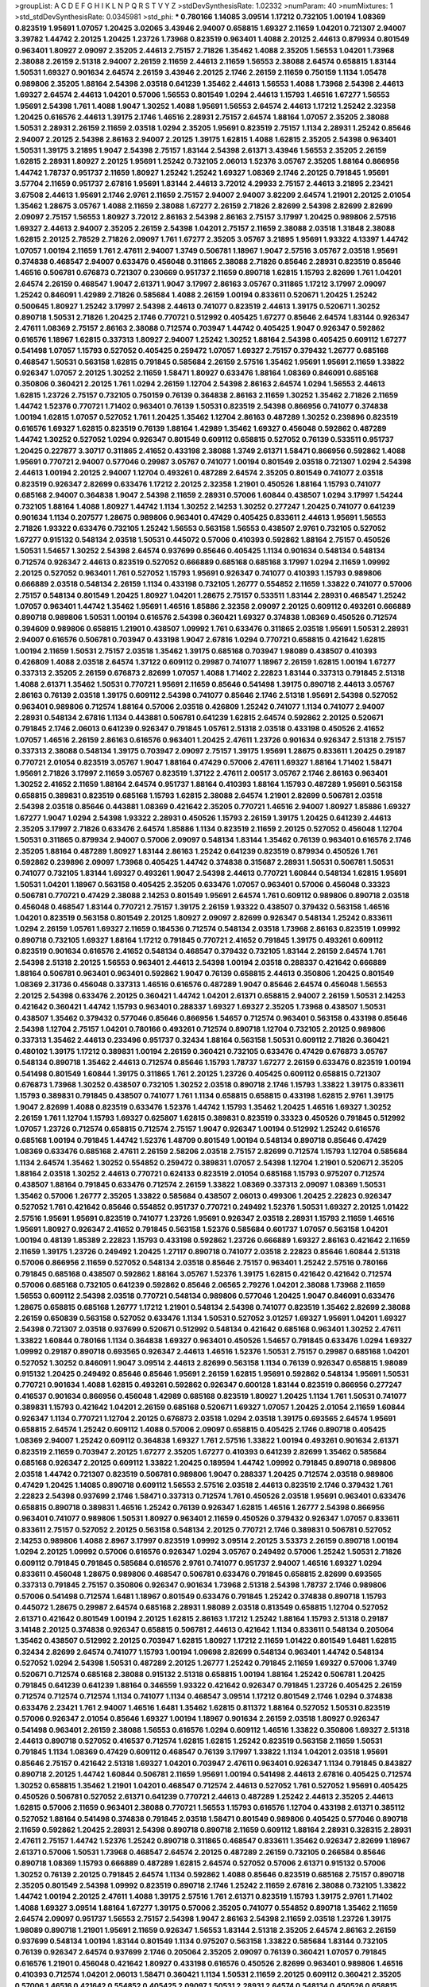 >groupList:
A C D E F G H I K L
N P Q R S T V Y Z 
>stdDevSynthesisRate:
1.02332 
>numParam:
40
>numMixtures:
1
>std_stdDevSynthesisRate:
0.0345981
>std_phi:
***
0.780166 1.14085 3.09514 1.17212 0.732105 1.00194 1.08369 0.823519 1.95691 1.07057
1.20425 3.02065 3.43946 2.94007 0.658815 1.69327 2.11659 1.04201 0.721307 2.94007
3.39782 1.44742 2.20125 1.20425 1.23726 1.73968 0.823519 0.963401 1.4088 2.20125
2.44613 0.879934 0.801549 0.963401 1.80927 2.09097 2.35205 2.44613 2.75157 2.71826
1.35462 1.4088 2.35205 1.56553 1.04201 1.73968 2.38088 2.26159 2.51318 2.94007
2.26159 2.11659 2.44613 2.11659 1.56553 2.38088 2.64574 0.658815 1.83144 1.50531
1.69327 0.901634 2.64574 2.26159 3.43946 2.20125 2.1746 2.26159 2.11659 0.750159
1.1134 1.05478 0.989806 2.35205 1.88164 2.54398 2.03518 0.641239 1.35462 2.44613
1.56553 1.4088 1.73968 2.54398 2.44613 1.69327 2.64574 2.44613 1.04201 0.57006
1.56553 0.801549 1.0294 2.44613 1.15793 1.46516 1.67277 1.56553 1.95691 2.54398
1.761 1.4088 1.9047 1.30252 1.4088 1.95691 1.56553 2.64574 2.44613 1.17212
1.25242 2.32358 1.20425 0.616576 2.44613 1.39175 2.1746 1.46516 2.28931 2.75157
2.64574 1.88164 1.07057 2.35205 2.38088 1.50531 2.28931 2.26159 2.11659 2.03518
1.0294 2.35205 1.95691 0.823519 2.75157 1.1134 2.28931 1.25242 0.85646 2.94007
2.20125 2.54398 2.86163 2.94007 2.20125 1.39175 1.62815 1.4088 1.62815 2.35205
2.54398 0.963401 1.50531 1.39175 3.21895 1.9047 2.54398 2.75157 1.83144 2.54398
2.61371 3.43946 1.56553 2.35205 2.26159 1.62815 2.28931 1.80927 2.20125 1.95691
1.25242 0.732105 2.06013 1.52376 3.05767 2.35205 1.88164 0.866956 1.44742 1.78737
0.951737 2.11659 1.80927 1.25242 1.25242 1.69327 1.08369 2.1746 2.20125 0.791845
1.95691 3.57704 2.11659 0.951737 2.67816 1.95691 1.83144 2.44613 3.72012 4.29933
2.75157 2.44613 3.21895 2.23421 3.67508 2.44613 1.95691 2.1746 2.9761 2.11659
2.75157 2.94007 2.94007 3.82209 2.64574 1.21901 2.20125 2.01054 1.35462 1.28675
3.05767 1.4088 2.11659 2.38088 1.67277 2.26159 2.71826 2.82699 2.54398 2.82699
2.82699 2.09097 2.75157 1.56553 1.80927 3.72012 2.86163 2.54398 2.86163 2.75157
3.17997 1.20425 0.989806 2.57516 1.69327 2.44613 2.94007 2.35205 2.26159 2.54398
1.04201 2.75157 2.11659 2.38088 2.03518 1.31848 2.38088 1.62815 2.20125 2.78529
2.71826 2.09097 1.761 1.67277 2.35205 3.05767 3.21895 1.95691 1.93322 4.13397
1.44742 1.07057 1.00194 2.11659 1.761 2.47611 2.94007 1.3749 0.506781 1.18967
1.9047 2.57516 3.05767 2.03518 1.95691 0.374838 0.468547 2.94007 0.633476 0.456048
0.311865 2.38088 2.71826 0.85646 2.28931 0.823519 0.85646 1.46516 0.506781 0.676873
0.721307 0.230669 0.951737 2.11659 0.890718 1.62815 1.15793 2.82699 1.761 1.04201
2.64574 2.26159 0.468547 1.9047 2.61371 1.9047 3.17997 2.86163 3.05767 0.311865
1.17212 3.17997 2.09097 1.25242 0.846091 1.42989 2.71826 0.585684 1.4088 2.26159
1.00194 0.833611 0.520671 1.20425 1.25242 0.500645 1.80927 1.25242 3.17997 2.54398
2.44613 0.741077 0.823519 2.44613 1.39175 0.520671 1.30252 0.890718 1.50531 2.71826
1.20425 2.1746 0.770721 0.512992 0.405425 1.67277 0.85646 2.64574 1.83144 0.926347
2.47611 1.08369 2.75157 2.86163 2.38088 0.712574 0.703947 1.44742 0.405425 1.9047
0.926347 0.592862 0.616576 1.18967 1.62815 0.337313 1.80927 2.94007 1.25242 1.30252
1.88164 2.54398 0.405425 0.609112 1.67277 0.541498 1.07057 1.15793 0.527052 0.405425
0.259472 1.07057 1.69327 2.75157 0.379432 1.26777 0.685168 0.468547 1.50531 0.563158
1.62815 0.791845 0.585684 2.26159 2.57516 1.35462 1.95691 1.95691 2.11659 1.33822
0.926347 1.07057 2.20125 1.30252 2.11659 1.58471 1.80927 0.633476 1.88164 1.08369
0.846091 0.685168 0.350806 0.360421 2.20125 1.761 1.0294 2.26159 1.12704 2.54398
2.86163 2.64574 1.0294 1.56553 2.44613 1.62815 1.23726 2.75157 0.732105 0.750159
0.76139 0.364838 2.86163 2.11659 1.30252 1.35462 2.71826 2.11659 1.44742 1.52376
0.770721 1.71402 0.963401 0.76139 1.50531 0.823519 2.54398 0.866956 0.741077 0.374838
1.00194 1.62815 1.07057 0.527052 1.761 1.20425 1.35462 1.12704 2.86163 0.487289
1.30252 0.239896 0.823519 0.616576 1.69327 1.62815 0.823519 0.76139 1.88164 1.42989
1.35462 1.69327 0.456048 0.592862 0.487289 1.44742 1.30252 0.527052 1.0294 0.926347
0.801549 0.609112 0.658815 0.527052 0.76139 0.533511 0.951737 1.20425 0.227877 3.30717
0.311865 2.41652 0.433198 2.38088 1.3749 2.61371 1.58471 0.866956 0.592862 1.4088
1.95691 0.770721 2.94007 0.577046 0.29987 3.05767 0.741077 1.00194 0.801549 2.03518
0.721307 1.0294 2.54398 2.44613 1.00194 2.20125 2.94007 1.12704 0.493261 0.487289
2.64574 2.35205 0.801549 0.741077 2.03518 0.823519 0.926347 2.82699 0.633476 1.17212
2.20125 2.32358 1.21901 0.450526 1.88164 1.15793 0.741077 0.685168 2.94007 0.364838
1.9047 2.54398 2.11659 2.28931 0.57006 1.60844 0.438507 1.0294 3.17997 1.54244
0.732105 1.88164 1.4088 1.80927 1.44742 1.1134 1.30252 2.14253 1.30252 0.277247
1.20425 0.741077 0.641239 0.901634 1.1134 0.207577 1.28675 0.989806 0.963401 0.47429
0.405425 0.833611 2.44613 1.95691 1.56553 2.71826 1.93322 0.633476 0.732105 1.25242
1.56553 0.563158 1.56553 0.438507 2.9761 0.732105 0.527052 1.67277 0.915132 0.548134
2.03518 1.50531 0.445072 0.57006 0.410393 0.592862 1.88164 2.75157 0.450526 1.50531
1.54657 1.30252 2.54398 2.64574 0.937699 0.85646 0.405425 1.1134 0.901634 0.548134
0.548134 0.712574 0.926347 2.44613 0.823519 0.527052 0.666889 0.685168 0.685168 3.17997
1.0294 2.11659 1.09992 2.20125 0.527052 0.963401 1.761 0.527052 1.15793 1.95691
0.926347 0.741077 0.410393 1.15793 0.989806 0.666889 2.03518 0.548134 2.26159 1.1134
0.433198 0.732105 1.26777 0.554852 2.11659 1.33822 0.741077 0.57006 2.75157 0.548134
0.801549 1.20425 1.80927 1.04201 1.28675 2.75157 0.533511 1.83144 2.28931 0.468547
1.25242 1.07057 0.963401 1.44742 1.35462 1.95691 1.46516 1.85886 2.32358 2.09097
2.20125 0.609112 0.493261 0.666889 0.890718 0.989806 1.50531 1.00194 0.616576 2.54398
0.360421 1.69327 0.374838 1.08369 0.450526 0.712574 0.394609 0.989806 0.658815 1.21901
0.438507 1.09992 1.761 0.633476 0.311865 2.03518 1.95691 1.50531 2.28931 2.94007
0.616576 0.506781 0.703947 0.433198 1.9047 2.67816 1.0294 0.770721 0.658815 0.421642
1.62815 1.00194 2.11659 1.50531 2.75157 2.03518 1.35462 1.39175 0.685168 0.703947
1.98089 0.438507 0.410393 0.426809 1.4088 2.03518 2.64574 1.37122 0.609112 0.29987
0.741077 1.18967 2.26159 1.62815 1.00194 1.67277 0.337313 2.35205 2.26159 0.676873
2.82699 1.07057 1.4088 1.71402 2.22823 1.83144 0.337313 0.791845 2.51318 1.4088
2.61371 1.35462 1.50531 0.770721 1.95691 2.11659 0.85646 0.541498 1.39175 0.890718
2.44613 3.05767 2.86163 0.76139 2.03518 1.39175 0.609112 2.54398 0.741077 0.85646
2.1746 2.51318 1.95691 2.54398 0.527052 0.963401 0.989806 0.712574 1.88164 0.57006
2.03518 0.426809 1.25242 0.741077 1.1134 0.741077 2.94007 2.28931 0.548134 2.67816
1.1134 0.443881 0.506781 0.641239 1.62815 2.64574 0.592862 2.20125 0.520671 0.791845
2.1746 2.06013 0.641239 0.926347 0.791845 1.05761 2.51318 2.03518 0.433198 0.450526
2.41652 1.07057 1.46516 2.26159 2.86163 0.616576 0.963401 1.20425 2.47611 1.23726
0.901634 0.926347 2.51318 2.75157 0.337313 2.38088 0.548134 1.39175 0.703947 2.09097
2.75157 1.39175 1.95691 1.28675 0.833611 1.20425 0.29187 0.770721 2.01054 0.823519
3.05767 1.9047 1.88164 0.47429 0.57006 2.47611 1.69327 1.88164 1.71402 1.58471
1.95691 2.71826 3.17997 2.11659 3.05767 0.823519 1.37122 2.47611 2.00517 3.05767
2.1746 2.86163 0.963401 1.30252 2.41652 2.11659 1.88164 2.64574 0.951737 1.88164
0.410393 1.88164 1.15793 0.487289 1.95691 0.563158 0.658815 0.389831 0.823519 0.685168
1.15793 1.62815 2.38088 2.64574 1.21901 2.82699 0.506781 2.03518 2.54398 2.03518
0.85646 0.443881 1.08369 0.421642 2.35205 0.770721 1.46516 2.94007 1.80927 1.85886
1.69327 1.67277 1.9047 1.0294 2.54398 1.93322 2.28931 0.450526 1.15793 2.26159
1.39175 1.20425 0.641239 2.44613 2.35205 3.17997 2.71826 0.633476 2.64574 1.85886
1.1134 0.823519 2.11659 2.20125 0.527052 0.456048 1.12704 1.50531 0.311865 0.879934
2.94007 0.57006 2.09097 0.548134 1.83144 1.35462 0.76139 0.963401 0.616576 2.1746
2.35205 1.88164 0.487289 1.80927 1.83144 2.86163 1.25242 0.641239 0.823519 0.879934
0.450526 1.761 0.592862 0.239896 2.09097 1.73968 0.405425 1.44742 0.374838 0.315687
2.28931 1.50531 0.506781 1.50531 0.741077 0.732105 1.83144 1.69327 0.493261 1.9047
2.54398 2.44613 0.770721 1.60844 0.548134 1.62815 1.95691 1.50531 1.04201 1.18967
0.563158 0.405425 2.35205 0.633476 1.07057 0.963401 0.57006 0.456048 0.33323 0.506781
0.770721 0.47429 2.38088 2.14253 0.801549 1.95691 2.64574 1.761 0.609112 0.989806
0.890718 2.03518 0.456048 0.468547 1.83144 0.770721 2.75157 1.39175 2.26159 1.93322
0.438507 0.379432 0.563158 1.46516 1.04201 0.823519 0.563158 0.801549 2.20125 1.80927
2.09097 2.82699 0.926347 0.548134 1.25242 0.833611 1.0294 2.26159 1.05761 1.69327
2.11659 0.184536 0.712574 0.548134 2.03518 1.73968 2.86163 0.823519 1.09992 0.890718
0.732105 1.69327 1.88164 1.17212 0.791845 0.770721 2.41652 0.791845 1.39175 0.493261
0.609112 0.823519 0.901634 0.616576 2.41652 0.548134 0.468547 0.379432 0.732105 1.83144
2.26159 2.64574 1.761 2.54398 2.51318 2.20125 1.56553 0.963401 2.44613 2.54398
1.00194 2.03518 0.288337 0.421642 0.666889 1.88164 0.506781 0.963401 0.963401 0.592862
1.9047 0.76139 0.658815 2.44613 0.350806 1.20425 0.801549 1.08369 2.31736 0.456048
0.337313 1.46516 0.616576 0.487289 1.9047 0.85646 2.64574 0.456048 1.56553 2.20125
2.54398 0.633476 2.20125 0.360421 1.44742 1.04201 2.61371 0.658815 2.94007 2.26159
1.50531 2.14253 0.421642 0.360421 1.44742 1.15793 0.963401 0.288337 1.69327 1.69327
2.35205 1.73968 0.438507 1.50531 0.438507 1.35462 0.379432 0.577046 0.85646 0.866956
1.54657 0.712574 0.963401 0.563158 0.433198 0.85646 2.54398 1.12704 2.75157 1.04201
0.780166 0.493261 0.712574 0.890718 1.12704 0.732105 2.20125 0.989806 0.337313 1.35462
2.44613 0.233496 0.951737 0.32434 1.88164 0.563158 1.50531 0.609112 2.71826 0.360421
0.480102 1.39175 1.17212 0.389831 1.00194 2.26159 0.360421 0.732105 0.633476 0.47429
0.676873 3.05767 0.548134 0.890718 1.35462 2.44613 0.712574 0.85646 1.15793 1.78737
1.67277 2.26159 0.633476 0.823519 1.00194 0.541498 0.801549 1.60844 1.39175 0.311865
1.761 2.20125 1.23726 0.405425 0.609112 0.658815 0.721307 0.676873 1.73968 1.30252
0.438507 0.732105 1.30252 2.03518 0.890718 2.1746 1.15793 1.33822 1.39175 0.833611
1.15793 0.389831 0.791845 0.438507 0.741077 1.761 1.1134 0.658815 0.658815 0.433198
1.62815 2.9761 1.39175 1.9047 2.82699 1.4088 0.823519 0.633476 1.52376 1.44742
1.15793 1.35462 1.20425 1.46516 1.69327 1.30252 2.26159 1.761 1.12704 1.15793
1.69327 0.625807 1.62815 0.389831 0.823519 0.33323 0.450526 0.791845 0.512992 1.07057
1.23726 0.712574 0.658815 0.712574 2.75157 1.9047 0.926347 1.00194 0.512992 1.25242
0.616576 0.685168 1.00194 0.791845 1.44742 1.52376 1.48709 0.801549 1.00194 0.548134
0.890718 0.85646 0.47429 1.08369 0.633476 0.685168 2.47611 2.26159 2.58206 2.03518
2.75157 2.82699 0.712574 1.15793 1.12704 0.585684 1.1134 2.64574 1.35462 1.30252
0.554852 0.259472 0.389831 1.07057 2.54398 1.12704 1.21901 0.520671 2.35205 1.88164
2.03518 1.30252 2.44613 0.770721 0.624133 0.823519 2.01054 0.685168 1.15793 0.975207
0.712574 0.438507 1.88164 0.791845 0.633476 0.712574 2.26159 1.33822 1.08369 0.337313
2.09097 1.08369 1.50531 1.35462 0.57006 1.26777 2.35205 1.33822 0.585684 0.438507
2.06013 0.499306 1.20425 2.22823 0.926347 0.527052 1.761 0.421642 0.85646 0.554852
0.951737 0.770721 0.249492 1.52376 1.50531 1.69327 2.20125 1.01422 2.57516 1.95691
1.95691 0.823519 0.741077 1.23726 1.95691 0.926347 2.03518 2.28931 1.15793 2.11659
1.46516 1.95691 1.80927 0.926347 2.41652 0.791845 0.563158 1.52376 0.585684 0.601737
1.07057 0.563158 1.04201 1.00194 0.48139 1.85389 2.22823 1.15793 0.433198 0.592862
1.23726 0.666889 1.69327 2.86163 0.421642 2.11659 2.11659 1.39175 1.23726 0.249492
1.20425 1.27117 0.890718 0.741077 2.03518 2.22823 0.85646 1.60844 2.51318 0.57006
0.866956 2.11659 0.527052 0.548134 2.03518 0.85646 2.75157 0.963401 1.25242 2.57516
0.780166 0.791845 0.685168 0.438507 0.592862 1.88164 3.05767 1.52376 1.39175 1.62815
0.421642 0.421642 0.712574 0.57006 0.685168 0.732105 0.641239 0.592862 0.85646 2.06565
2.79276 1.04201 2.38088 1.73968 2.11659 1.56553 0.609112 2.54398 2.03518 0.770721
0.548134 0.989806 0.577046 1.20425 1.9047 0.846091 0.633476 1.28675 0.658815 0.685168
1.26777 1.17212 1.21901 0.548134 2.54398 0.741077 0.823519 1.35462 2.82699 2.38088
2.26159 0.650839 0.563158 0.527052 0.633476 1.1134 1.50531 0.527052 3.01257 1.69327
1.95691 1.04201 1.69327 2.54398 0.721307 2.03518 0.937699 0.520671 0.512992 0.548134
0.421642 0.685168 0.963401 1.30252 2.47611 1.33822 1.60844 0.780166 1.1134 0.364838
1.69327 0.963401 0.450526 1.54657 0.791845 0.633476 1.0294 1.69327 1.09992 0.29187
0.890718 0.693565 0.926347 2.44613 1.46516 1.52376 1.50531 2.75157 0.29987 0.685168
1.04201 0.527052 1.30252 0.846091 1.9047 3.09514 2.44613 2.82699 0.563158 1.1134
0.76139 0.926347 0.658815 1.98089 0.915132 1.20425 0.249492 0.85646 0.85646 1.95691
2.26159 1.62815 1.95691 0.592862 0.548134 1.95691 1.50531 0.770721 0.901634 1.4088
1.62815 0.493261 0.592862 0.926347 0.600128 1.83144 0.823519 0.866956 0.277247 0.416537
0.901634 0.866956 0.456048 1.42989 0.685168 0.823519 1.80927 1.20425 1.1134 1.761
1.50531 0.741077 0.389831 1.15793 0.421642 1.04201 2.26159 0.685168 0.520671 1.69327
1.07057 1.20425 2.01054 2.11659 1.60844 0.926347 1.1134 0.770721 1.12704 2.20125
0.676873 2.03518 1.0294 2.03518 1.39175 0.693565 2.64574 1.95691 0.658815 2.64574
1.25242 0.609112 1.4088 0.57006 2.09097 0.658815 0.405425 2.1746 0.890718 0.405425
1.08369 2.94007 1.25242 0.609112 0.364838 1.69327 1.761 2.57516 1.33822 1.00194
0.493261 0.901634 2.61371 0.823519 2.11659 0.703947 2.20125 1.67277 2.35205 1.67277
0.410393 0.641239 2.82699 1.35462 0.585684 0.685168 0.926347 2.20125 0.609112 1.33822
1.20425 0.189594 1.44742 1.09992 0.791845 0.890718 0.989806 2.03518 1.44742 0.721307
0.823519 0.506781 0.989806 1.9047 0.288337 1.20425 0.712574 2.03518 0.989806 0.47429
1.20425 1.14085 0.890718 0.609112 1.56553 2.57516 2.03518 2.44613 0.823519 2.1746
0.379432 1.761 2.22823 2.54398 0.937699 2.1746 1.58471 0.337313 0.712574 1.761
0.450526 2.03518 1.95691 0.963401 0.633476 0.658815 0.890718 0.389831 1.46516 1.25242
0.76139 0.926347 1.62815 1.46516 1.26777 2.54398 0.866956 0.963401 0.741077 0.989806
1.50531 1.80927 0.963401 2.11659 0.450526 0.379432 0.926347 1.07057 0.833611 0.833611
2.75157 0.527052 2.20125 0.563158 0.548134 2.20125 0.770721 2.1746 0.389831 0.506781
0.527052 2.14253 0.989806 1.4088 2.8967 3.17997 0.823519 1.09992 3.09514 2.20125
3.53373 2.26159 0.890718 1.00194 1.0294 2.20125 1.09992 0.57006 0.616576 0.926347
1.0294 3.05767 0.249492 0.57006 1.25242 1.50531 2.71826 0.609112 0.791845 0.791845
0.585684 0.616576 2.9761 0.741077 0.951737 2.94007 1.46516 1.69327 1.0294 0.833611
0.456048 1.28675 0.989806 0.468547 0.506781 0.633476 0.791845 0.658815 2.82699 0.693565
0.337313 0.791845 2.75157 0.350806 0.926347 0.901634 1.73968 2.51318 2.54398 1.78737
2.1746 0.989806 0.57006 0.541498 0.712574 1.6481 1.18967 0.801549 0.633476 0.791845
1.25242 0.374838 0.890718 1.15793 0.445072 1.28675 0.29987 2.64574 0.685168 2.28931
1.98089 2.03518 0.813549 0.658815 1.12704 0.527052 2.61371 0.421642 0.801549 1.00194
2.20125 1.62815 2.86163 1.17212 1.25242 1.88164 1.15793 2.51318 0.29187 3.14148
2.20125 0.374838 0.926347 0.658815 0.506781 2.44613 0.421642 1.1134 0.833611 0.548134
0.205064 1.35462 0.438507 0.512992 2.20125 0.703947 1.62815 1.80927 1.17212 2.11659
1.01422 0.801549 1.6481 1.62815 0.32434 2.82699 2.64574 0.741077 1.15793 1.00194
1.09698 2.82699 0.548134 0.963401 1.44742 0.548134 0.527052 1.0294 2.54398 1.50531
0.487289 2.20125 1.26777 1.25242 0.791845 2.11659 1.69327 0.57006 1.3749 0.520671
0.712574 0.685168 2.38088 0.915132 2.51318 0.658815 1.00194 1.88164 1.25242 0.506781
1.20425 0.791845 0.641239 0.641239 1.88164 0.346559 1.93322 0.421642 0.926347 0.791845
1.23726 0.405425 2.26159 0.712574 0.712574 0.712574 1.1134 0.741077 1.1134 0.468547
3.09514 1.17212 0.801549 2.1746 1.0294 0.374838 0.633476 2.23421 1.761 2.94007
1.46516 1.6481 1.35462 1.62815 0.811372 1.88164 0.527052 1.50531 0.823519 0.57006
0.926347 2.01054 0.85646 1.69327 1.00194 1.18967 0.901634 2.26159 2.03518 1.80927
0.926347 0.541498 0.963401 2.26159 2.38088 1.56553 0.616576 1.0294 0.609112 1.46516
1.33822 0.350806 1.69327 2.51318 2.44613 0.890718 0.527052 0.416537 0.712574 1.62815
1.62815 1.25242 0.823519 0.563158 2.11659 1.50531 0.791845 1.1134 1.08369 0.47429
0.609112 0.468547 0.76139 3.17997 1.33822 1.1134 1.04201 2.03518 1.95691 0.85646
2.75157 0.421642 2.51318 1.69327 1.04201 0.703947 2.47611 0.963401 0.926347 1.1134
0.791845 0.843827 0.890718 2.20125 1.44742 1.60844 0.506781 2.11659 1.95691 1.00194
0.541498 2.44613 2.67816 0.405425 0.712574 1.30252 0.658815 1.35462 1.21901 1.04201
0.468547 0.712574 2.44613 0.527052 1.761 0.527052 1.95691 0.405425 0.450526 0.506781
0.527052 2.61371 0.641239 0.770721 2.44613 0.487289 1.25242 2.44613 2.35205 2.44613
1.62815 0.57006 2.11659 0.963401 2.38088 0.770721 1.56553 1.15793 0.616576 1.12704
0.433198 2.61371 0.385112 0.527052 1.88164 0.541498 0.374838 0.791845 2.03518 1.58471
0.801549 0.989806 0.405425 0.577046 0.890718 2.11659 0.592862 1.20425 2.28931 2.54398
0.890718 0.890718 2.11659 0.609112 1.88164 2.28931 0.328315 2.28931 2.47611 2.75157
1.44742 1.52376 1.25242 0.890718 0.311865 0.468547 0.833611 1.35462 0.926347 2.82699
1.18967 2.61371 0.57006 1.50531 1.73968 0.468547 2.64574 2.20125 0.487289 2.26159
0.732105 0.266584 0.85646 0.890718 1.08369 1.15793 0.666889 0.487289 1.62815 2.64574
0.527052 0.57006 2.61371 0.915132 0.57006 1.30252 0.76139 2.20125 0.791845 2.64574
1.1134 0.592862 1.4088 0.85646 0.823519 0.685168 2.75157 0.890718 2.35205 0.801549
2.54398 1.09992 0.823519 0.890718 2.1746 1.25242 2.11659 2.67816 2.38088 0.732105
1.33822 1.44742 1.00194 2.20125 2.47611 1.4088 1.39175 2.57516 1.761 2.61371
0.823519 1.15793 1.39175 2.9761 1.71402 1.4088 1.69327 3.09514 1.88164 1.67277
1.39175 0.57006 2.35205 0.741077 0.554852 0.890718 1.35462 2.11659 2.64574 2.09097
0.951737 1.56553 2.75157 2.54398 1.9047 2.86163 2.54398 2.11659 2.03518 1.23726
1.39175 1.98089 0.890718 1.21901 1.95691 2.11659 0.926347 1.56553 1.83144 2.51318
2.35205 2.64574 2.86163 2.26159 0.937699 0.548134 1.00194 1.83144 0.801549 1.1134
0.975207 0.563158 1.33822 0.585684 1.83144 0.732105 0.76139 0.926347 2.64574 0.937699
2.1746 0.205064 2.35205 2.09097 0.76139 0.360421 1.07057 0.791845 0.616576 1.21901
0.456048 0.421642 1.80927 0.433198 0.616576 0.450526 2.82699 0.963401 0.989806 1.46516
0.410393 0.712574 1.04201 2.06013 1.58471 0.360421 1.1134 1.50531 2.11659 2.20125
0.609112 0.360421 2.35205 0.57006 1.46516 0.421642 0.554852 0.405425 2.09097 1.50531
2.28931 2.64574 0.548134 0.450526 0.658815 0.915132 2.35205 2.35205 0.493261 0.421642
2.01054 0.215881 0.389831 0.791845 1.761 0.770721 0.405425 1.08369 2.57516 0.468547
0.592862 0.76139 2.09097 0.533511 0.506781 1.50531 2.09097 1.28675 1.31848 1.07057
0.963401 1.25242 0.57006 1.17212 0.791845 0.462875 1.52376 1.48709 0.205064 1.44742
1.9047 0.493261 0.506781 2.82699 1.20425 0.85646 0.801549 1.88164 0.364838 2.94007
2.28931 1.15793 0.625807 0.527052 2.61371 0.633476 1.17212 0.833611 0.527052 0.360421
1.1134 0.57006 1.25242 1.761 1.54657 0.360421 0.989806 0.901634 0.311865 2.32358
1.69327 2.44613 2.06013 1.33822 0.901634 0.85646 0.450526 2.54398 0.926347 0.341447
1.46516 0.389831 0.32434 2.26159 1.25242 1.69327 2.03518 2.14253 1.33822 2.35205
1.56553 0.563158 1.48709 1.25242 1.73968 1.00194 1.15793 0.741077 0.360421 1.00194
0.703947 0.76139 2.1746 2.03518 1.15793 1.07057 0.527052 0.337313 1.0294 0.926347
0.47429 0.770721 2.26159 1.95691 0.433198 1.39175 0.633476 2.03518 0.76139 0.263356
1.9047 0.666889 1.761 1.73968 2.03518 0.926347 2.11659 0.585684 1.88164 1.73968
2.51318 0.592862 0.833611 2.58206 0.963401 1.69327 2.44613 0.379432 1.1134 0.400516
0.493261 0.468547 0.732105 0.866956 1.21901 1.07057 1.0294 0.433198 2.47611 1.30252
2.57516 1.39175 1.4088 1.50531 1.35462 2.03518 1.28675 1.54657 1.95691 0.57006
1.44742 0.866956 1.21901 0.685168 1.88164 0.801549 0.512992 0.937699 0.732105 0.951737
1.0294 1.69327 1.44742 0.658815 0.592862 1.35462 1.56553 1.15793 1.88164 1.15793
0.57006 0.963401 2.71826 0.951737 1.05761 2.75157 0.85646 1.07057 1.73968 2.35205
0.721307 0.548134 1.62815 2.35205 0.191917 0.364838 0.890718 0.346559 1.15793 0.493261
2.35205 0.450526 0.975207 3.39782 0.487289 2.06013 1.21901 1.50531 0.879934 2.54398
0.712574 0.585684 1.30252 0.541498 0.360421 0.712574 1.4088 0.85646 1.18967 3.05767
2.28931 2.94007 0.259472 0.585684 0.915132 0.450526 2.86163 0.421642 0.833611 1.39175
1.46516 1.14391 1.00194 1.26777 1.58471 0.676873 2.20125 1.1134 0.890718 0.506781
1.30252 0.76139 0.823519 1.33822 0.901634 0.963401 2.28931 0.770721 1.88164 0.951737
2.82699 2.11659 2.11659 3.09514 1.80927 2.94007 1.42989 2.44613 0.791845 0.47429
0.303545 0.963401 0.32434 0.450526 1.20425 2.22823 1.95691 2.44613 0.801549 0.926347
0.303545 2.28931 1.07057 2.41652 1.52376 0.823519 1.95691 1.42607 0.732105 1.30252
1.83144 0.405425 0.468547 1.67277 0.585684 1.04201 1.30252 2.11659 0.433198 2.64574
1.23726 0.29987 2.82699 0.658815 2.06013 1.39175 0.374838 3.05767 1.33822 0.741077
0.487289 0.823519 2.86163 1.60844 2.75157 0.890718 0.506781 1.67277 1.56553 0.823519
2.94007 2.38088 0.85646 1.69327 0.641239 0.29987 1.21901 0.641239 0.951737 1.93322
0.85646 2.1746 2.03518 0.741077 2.20125 0.456048 1.30252 0.609112 0.658815 1.98089
0.901634 0.421642 1.50531 0.389831 2.28931 1.35462 0.541498 1.15793 0.269851 0.493261
0.676873 2.54398 2.20125 2.47611 2.86163 2.86163 2.14253 0.721307 1.69327 0.926347
1.00194 0.823519 0.666889 2.61371 2.38088 2.64574 0.963401 1.30252 2.86163 0.975207
0.833611 1.3749 1.67277 1.18967 1.56553 2.22823 0.926347 0.527052 0.989806 1.05761
1.56553 0.592862 0.666889 2.94007 1.58471 0.703947 1.25242 0.592862 1.09698 1.04201
2.41652 0.890718 0.741077 2.75157 2.94007 2.32358 0.685168 1.95691 1.07057 0.32434
0.421642 0.712574 2.54398 0.48139 0.712574 1.39175 1.33822 0.548134 0.823519 3.26713
1.25242 1.83144 1.26777 2.1746 0.601737 1.69327 0.641239 0.548134 2.26159 2.35205
0.520671 0.823519 1.80927 1.15793 0.666889 0.937699 0.685168 2.35205 0.741077 1.00194
1.00194 2.64574 0.242836 2.64574 0.512992 0.85646 0.833611 1.0294 0.468547 2.54398
2.28931 1.46516 0.770721 0.721307 2.47611 0.85646 0.633476 1.01422 1.33822 1.56553
2.11659 2.38088 1.21901 0.47429 2.03518 0.641239 1.52376 0.512992 2.38088 0.57006
0.926347 2.86163 2.61371 1.23726 1.50531 0.833611 0.230669 0.57006 0.712574 1.04201
0.85646 0.770721 0.732105 0.609112 1.88164 0.658815 0.703947 0.527052 0.890718 2.11659
0.47429 0.438507 2.71826 1.761 2.61371 0.770721 0.963401 2.09097 0.85646 2.64574
1.56553 2.44613 1.80927 0.963401 0.548134 0.770721 1.50531 0.554852 1.1134 0.487289
0.541498 0.693565 1.28675 2.38088 0.658815 0.350806 0.493261 0.389831 0.609112 1.00194
1.6481 2.11659 0.493261 0.609112 0.879934 3.30717 0.823519 0.649098 1.28675 0.791845
0.506781 0.770721 1.23726 1.62815 0.616576 1.4088 2.64574 2.35205 0.450526 0.890718
2.54398 1.39175 0.890718 1.28675 0.926347 1.07057 2.71826 0.592862 1.95691 0.915132
0.915132 0.780166 1.46516 1.44742 0.592862 1.15793 1.60844 0.926347 3.17997 1.761
0.721307 1.50531 2.03518 0.641239 0.346559 0.487289 2.11659 0.346559 0.801549 1.1134
1.1134 0.47429 0.269851 2.54398 0.311865 2.64574 2.54398 0.658815 0.791845 0.548134
0.712574 1.39175 3.05767 1.9047 1.33822 0.811372 0.641239 2.75157 1.39175 1.1134
1.56553 2.09097 0.703947 1.4088 0.55634 0.346559 0.548134 0.346559 0.846091 0.616576
0.833611 0.493261 0.823519 1.73968 0.563158 0.685168 0.577046 1.95691 1.00194 0.506781
0.592862 0.346559 2.35205 2.14253 1.9047 0.421642 0.741077 0.85646 2.26159 3.30717
0.951737 0.389831 2.41652 1.00194 0.25633 2.06013 0.633476 1.9047 2.44613 0.204516
2.38088 1.0294 2.44613 0.813549 0.685168 1.08369 1.07057 1.00194 2.71826 1.08369
2.71826 0.379432 0.658815 2.75157 1.62815 0.685168 0.548134 1.98089 1.35462 0.879934
1.44742 0.741077 2.64574 1.0294 2.9761 0.963401 0.791845 1.39175 0.963401 2.44613
2.11659 2.41652 2.20125 0.866956 1.761 2.41652 2.64574 2.47611 1.88164 1.04201
2.35205 1.14391 0.609112 0.438507 1.28675 0.977823 2.03518 0.926347 2.86163 0.85646
2.75157 3.05767 0.823519 0.585684 0.541498 1.44742 0.890718 0.506781 0.356058 1.12704
1.28675 2.09097 2.9761 1.95691 0.585684 1.761 0.791845 1.21901 2.03518 3.05767
0.548134 0.926347 0.685168 2.11659 0.732105 1.52376 1.25242 0.32434 1.20425 2.54398
0.384082 2.44613 1.95691 2.03518 0.57006 0.585684 2.94007 1.52376 0.951737 0.394609
2.1746 1.67277 0.721307 2.71826 3.43946 3.3477 0.641239 0.421642 2.35205 0.658815
2.35205 2.11659 1.04201 0.937699 0.951737 1.1134 0.29987 1.15793 1.39175 1.93322
0.337313 0.712574 0.311865 0.320413 1.25242 1.98089 0.703947 1.50531 1.39175 0.693565
0.833611 0.963401 0.548134 2.20125 2.35205 0.456048 0.433198 1.20425 1.56553 0.703947
1.39175 0.791845 0.770721 0.712574 1.1134 2.01054 0.633476 0.741077 0.421642 0.493261
1.1134 1.33822 2.26159 2.03518 1.30252 1.761 0.308089 0.741077 0.879934 0.741077
0.951737 2.71826 0.520671 0.770721 0.33323 2.11659 1.15793 3.30717 3.09514 1.39175
1.30252 1.46516 3.39782 2.75157 0.527052 2.41652 2.09097 1.69327 1.0294 0.47429
2.64574 1.95691 2.54398 0.563158 0.915132 1.07057 1.1134 1.73968 2.71826 0.385112
1.20425 0.901634 1.18967 2.1746 2.14253 0.315687 1.83144 0.85646 0.712574 0.405425
1.15793 0.609112 1.0294 0.963401 1.0294 2.64574 1.50531 1.54657 1.23726 2.71826
2.06013 0.85646 0.915132 2.03518 1.25242 1.46516 2.54398 2.54398 0.29987 1.80927
0.32434 0.801549 1.15793 1.80927 0.833611 2.38088 0.520671 2.20125 1.20425 0.685168
0.57006 1.83144 2.51318 1.23726 2.86163 2.44613 2.64574 2.09097 1.15793 2.09097
0.76139 0.456048 2.44613 0.926347 0.658815 0.450526 1.80927 2.54398 0.703947 0.963401
1.56553 1.62815 0.548134 2.38088 1.4088 0.666889 2.82699 0.506781 0.801549 0.468547
1.6481 0.732105 0.770721 0.732105 1.20425 0.468547 2.94007 1.20425 0.866956 0.609112
1.23726 0.266584 2.11659 0.76139 2.38088 2.94007 2.1746 0.405425 0.76139 0.926347
2.51318 0.901634 2.75157 1.1134 1.46516 1.9047 1.15793 2.1746 0.791845 2.47611
2.54398 0.269851 2.51318 0.533511 2.71826 2.28931 1.46516 0.926347 2.54398 1.761
1.62815 1.4088 0.405425 2.1746 1.21901 1.28675 0.57006 0.951737 1.23726 2.54398
0.937699 0.426809 0.732105 1.20425 1.15793 1.761 2.51318 0.76139 0.394609 0.926347
0.527052 1.44742 0.47429 2.64574 0.379432 1.52376 0.685168 1.62815 1.33822 0.389831
1.07057 0.303545 1.07057 0.29624 0.379432 1.08369 2.1746 0.926347 0.405425 0.239896
0.609112 2.28931 0.791845 0.554852 2.86163 1.30252 0.374838 1.04201 1.1134 0.85646
0.506781 0.823519 0.890718 1.05761 0.609112 0.693565 1.18967 0.890718 0.616576 0.712574
0.563158 2.44613 0.32434 2.61371 0.963401 1.00194 1.73968 2.47611 1.54657 0.801549
1.69327 1.28675 1.50531 0.693565 1.56553 2.03518 0.85646 1.39175 0.592862 0.658815
0.658815 0.989806 1.12704 3.05767 1.35462 1.00194 0.405425 1.93322 3.30717 1.15793
1.95691 0.57006 0.548134 2.03518 0.85646 1.35462 0.963401 0.989806 1.62815 2.94007
1.30252 0.609112 1.07057 2.09097 0.374838 1.21901 1.56553 1.67277 2.08537 1.4088
1.1134 0.641239 2.28931 2.75157 0.926347 1.33822 1.00194 0.703947 1.56553 0.915132
2.54398 0.548134 1.07057 0.616576 0.951737 2.75157 0.527052 1.50531 2.20125 1.04201
0.315687 1.20425 0.616576 1.15793 2.75157 0.554852 2.38088 1.52376 0.685168 0.926347
0.712574 0.963401 1.80927 0.350806 2.61371 0.791845 2.75157 0.487289 2.61371 0.230669
1.69327 2.44613 1.98089 1.62815 0.685168 0.641239 1.83144 2.20125 1.62815 1.56553
2.64574 1.44742 0.394609 0.468547 0.823519 1.44742 0.712574 1.44742 1.83144 0.641239
2.51318 0.468547 1.20425 0.770721 1.30252 1.21901 0.85646 0.823519 2.38088 1.9047
0.650839 0.702064 1.15793 1.46516 0.926347 0.741077 1.88164 0.548134 0.259472 1.73968
0.364838 1.88164 1.73968 0.901634 2.44613 0.616576 1.28675 0.951737 2.75157 0.592862
0.527052 0.468547 1.07057 0.791845 0.76139 1.50531 2.57516 2.20125 1.88164 0.658815
0.585684 2.26159 0.658815 0.685168 1.80927 1.18967 0.926347 1.56553 0.633476 1.0294
0.975207 0.57006 0.577046 0.32434 0.890718 0.25255 1.44742 1.88164 0.926347 0.791845
0.592862 0.487289 2.03518 2.64574 1.60844 0.374838 0.926347 2.71826 0.989806 1.39175
0.951737 1.23726 2.1746 2.03518 2.64574 2.44613 0.364838 1.88164 0.468547 0.658815
0.770721 0.421642 2.44613 2.1746 1.1134 0.85646 0.506781 2.26159 0.76139 1.0294
1.46516 1.46516 0.456048 1.17212 2.09097 0.712574 0.487289 2.06013 0.801549 2.64574
2.11659 1.44742 1.09992 0.541498 1.761 0.47429 1.20425 1.07057 1.46516 1.09992
2.26159 0.405425 0.400516 0.450526 0.616576 0.57006 1.761 1.48709 1.95691 0.712574
1.20425 0.890718 0.456048 2.20125 0.506781 2.03518 1.44742 0.633476 2.35205 2.09097
0.346559 2.75157 1.67277 1.52376 1.95691 2.64574 0.616576 3.17997 0.989806 3.43946
0.533511 1.30252 2.75157 2.20125 0.770721 2.1746 2.64574 1.62815 1.12704 1.54657
2.47611 1.50531 0.487289 2.61371 1.04201 1.67277 1.761 0.433198 2.54398 2.11659
0.433198 1.95691 2.38088 2.67816 2.57516 1.98089 1.33464 2.03518 1.88164 1.69327
0.989806 0.666889 0.712574 0.506781 0.57006 0.823519 0.833611 1.88164 1.69327 0.500645
0.609112 1.46516 2.28931 0.48139 1.07057 0.770721 1.33822 0.541498 1.0294 0.533511
0.592862 0.527052 1.50531 2.71826 1.52376 1.25242 0.963401 0.527052 1.39175 1.23726
0.926347 0.57006 0.963401 1.71402 1.67277 2.03518 2.1746 1.1134 0.493261 0.609112
1.83144 2.1746 1.83144 1.39175 1.95691 1.56553 0.527052 0.926347 2.20125 2.44613
2.03518 2.28931 2.03518 2.54398 2.75157 1.25242 2.11659 0.823519 0.666889 2.44613
0.741077 1.80927 0.975207 0.500645 0.57006 1.44742 1.00194 2.1746 0.770721 0.915132
0.85646 1.28675 2.03518 0.450526 0.712574 1.88164 1.35462 0.57006 2.09097 1.04201
0.712574 1.95691 2.75157 0.937699 0.890718 2.03518 1.69327 1.00194 0.625807 2.57516
1.0294 2.64574 1.20425 0.346559 1.83144 1.46516 0.712574 1.18967 0.379432 0.592862
0.801549 1.21901 0.224516 2.82699 0.493261 2.64574 1.12704 2.64574 0.592862 1.67277
1.95691 1.18967 2.57516 0.563158 0.616576 1.04201 0.554852 0.493261 1.44742 1.50531
2.47611 2.26159 0.633476 0.926347 2.28931 1.62815 0.658815 0.76139 1.18967 1.1134
0.311865 0.658815 1.88164 2.20125 0.658815 0.823519 1.26777 1.60844 0.421642 1.80927
0.500645 1.73968 0.666889 0.400516 0.666889 2.38088 2.35205 1.50531 2.38088 0.609112
2.28931 0.57006 1.21901 2.44613 0.801549 0.989806 2.47611 0.512992 0.533511 1.39175
0.609112 2.1746 0.592862 0.712574 0.487289 0.585684 0.520671 1.69327 1.69327 0.890718
2.86163 1.80927 0.712574 0.890718 0.703947 2.20125 0.666889 2.44613 0.47429 2.26159
0.723242 1.35462 0.685168 0.721307 0.963401 1.50531 0.29987 0.685168 0.641239 1.08369
0.641239 0.527052 2.26159 0.676873 1.4088 0.823519 2.38088 2.57516 0.989806 0.527052
1.83144 2.06013 1.56553 0.394609 0.548134 0.666889 1.20425 0.616576 0.85646 0.85646
0.741077 1.00194 0.926347 1.0294 1.14085 1.20425 1.80927 0.801549 1.04201 1.67277
0.506781 1.25242 0.658815 0.85646 0.47429 1.20425 0.487289 1.9047 0.609112 2.28931
1.56553 1.80927 0.350806 0.963401 0.846091 0.506781 0.732105 1.93322 0.506781 0.685168
1.9047 0.770721 0.506781 1.95691 2.26159 1.93322 2.41652 3.05767 1.80927 2.86163
2.11659 0.833611 1.20425 1.761 1.60844 1.00194 0.426809 1.25242 2.11659 0.493261
0.554852 0.951737 1.48709 1.08369 0.866956 0.364838 1.1134 0.374838 0.791845 1.15793
0.915132 0.360421 1.44742 1.12704 1.28675 1.761 1.62815 0.801549 0.600128 0.693565
0.450526 1.56553 0.374838 1.20425 2.44613 2.35205 1.62815 1.88164 2.20125 0.989806
0.741077 0.230669 2.35205 1.83144 1.69327 0.732105 2.22823 0.527052 0.57006 1.21901
0.405425 0.350806 0.685168 2.35205 0.770721 1.46516 0.32434 1.73968 0.685168 1.80927
0.443881 0.791845 1.30252 2.75157 0.421642 0.712574 0.989806 0.890718 1.39175 0.658815
0.57006 2.09097 2.44613 0.732105 2.28931 0.512992 0.890718 1.39175 0.450526 1.44742
0.926347 1.25242 1.07057 1.83144 1.62815 1.48709 2.11659 1.28675 2.86163 0.520671
0.616576 3.17997 0.823519 0.951737 1.25242 0.527052 0.259472 1.95691 0.633476 0.721307
0.616576 1.44742 0.666889 0.791845 1.50531 0.450526 1.71862 0.801549 1.50531 1.00194
0.741077 2.11659 0.32434 0.658815 1.20425 1.69327 2.44613 2.01054 2.61371 1.4088
0.915132 0.782258 1.73968 0.703947 1.44742 1.69327 0.926347 0.527052 0.616576 0.866956
0.633476 0.47429 3.05767 0.360421 1.28675 0.712574 1.08369 1.60844 1.00194 1.20425
1.44742 0.389831 0.975207 1.95691 0.308089 1.28675 1.42607 0.85646 1.44742 2.64574
3.09514 0.548134 0.533511 2.06013 0.328315 0.649098 1.12704 1.0294 0.712574 1.80927
2.44613 0.213267 0.770721 0.355105 2.71826 0.915132 0.633476 1.44742 0.468547 0.57006
1.00194 1.20425 0.456048 1.08369 1.69327 1.93322 0.76139 0.732105 2.75157 1.95691
0.389831 1.4088 1.17212 2.44613 0.512992 2.94007 0.184536 1.04201 0.85646 2.35205
0.389831 0.833611 0.666889 0.712574 0.541498 0.732105 1.95691 1.95691 0.487289 1.50531
2.64574 0.76139 0.609112 0.389831 0.456048 1.28675 2.38088 0.400516 3.26713 0.685168
0.685168 0.721307 1.88164 1.95691 2.75157 1.54657 0.732105 0.85646 2.9761 2.71826
1.26777 1.15793 0.541498 0.693565 0.29987 0.963401 0.823519 1.12704 0.770721 2.61371
2.47611 2.54398 0.527052 0.926347 1.9047 1.00194 0.512992 2.20125 0.801549 0.770721
0.866956 0.633476 1.44742 0.926347 0.791845 0.548134 1.00194 1.15793 1.25242 0.890718
0.721307 0.770721 0.47429 1.88164 0.658815 0.823519 2.28931 0.57006 1.60844 1.30252
1.0294 2.57516 0.658815 0.609112 0.512992 1.95691 2.01054 0.609112 0.57006 0.592862
2.03518 1.08369 0.833611 0.616576 0.527052 1.62815 2.75157 0.658815 1.50531 1.46516
0.405425 0.410393 0.592862 0.813549 0.563158 1.95691 0.421642 1.69327 0.791845 2.38088
2.75157 2.61371 0.506781 1.88164 2.35205 0.963401 1.73968 1.1134 1.71402 1.30252
1.60844 1.20425 0.721307 1.761 2.09097 0.493261 2.26159 2.14253 1.08369 0.866956
1.62815 0.833611 0.685168 1.80927 1.69327 1.88164 0.616576 0.288337 0.450526 0.989806
2.11659 0.76139 2.64574 0.364838 0.554852 0.32434 0.641239 0.791845 0.433198 0.703947
2.1746 0.963401 0.721307 0.666889 0.741077 1.1134 1.73968 0.791845 1.761 1.69327
0.791845 1.01694 0.685168 2.75157 0.527052 2.35205 1.0294 1.54657 2.61371 2.20125
1.1134 0.527052 1.07057 1.67277 0.641239 1.9047 2.94007 1.67277 1.95691 2.1746
2.35205 1.20425 2.38088 0.685168 1.35462 1.761 0.801549 1.35462 2.41652 2.11659
0.350806 1.56553 0.693565 2.35205 1.60844 1.44742 1.35462 1.58471 2.09097 1.08369
1.17212 0.658815 0.379432 0.57006 1.20425 2.35205 0.85646 1.73968 2.44613 0.360421
1.44742 3.17997 0.926347 0.311865 1.44742 0.360421 2.44613 0.658815 1.28675 0.259472
2.75157 0.741077 1.30252 1.67277 0.951737 0.85646 1.30252 1.08369 0.577046 0.230669
2.35205 0.833611 2.51318 2.75157 2.03518 1.50531 1.6481 1.50531 0.609112 1.71402
1.69327 1.88164 2.09097 1.18967 1.25242 1.56553 0.47429 2.61371 1.67277 0.989806
1.60844 3.43946 0.548134 2.41652 0.578593 0.782258 1.62815 2.75157 1.80927 1.50531
0.703947 0.468547 0.890718 2.11659 0.741077 0.703947 2.71826 0.563158 0.989806 1.1134
1.20425 0.951737 0.951737 0.890718 3.17997 2.64574 2.22823 0.741077 0.915132 0.616576
2.35205 0.890718 1.83144 2.38088 2.20125 2.11659 1.95691 1.04201 1.60844 2.75157
1.14391 2.20125 1.48709 0.450526 1.50531 0.47429 2.35205 0.791845 0.405425 0.963401
0.493261 0.364838 1.20425 0.926347 2.35205 0.801549 1.93322 2.26159 0.76139 1.20425
1.04201 1.54657 0.801549 0.866956 0.76139 2.44613 1.04201 1.56553 0.926347 1.0294
0.890718 1.04201 0.890718 0.360421 1.00194 2.35205 2.11659 0.633476 0.592862 0.506781
2.9761 0.506781 1.46516 0.379432 0.791845 0.527052 0.592862 0.633476 1.17212 0.548134
2.67816 1.18967 2.44613 1.50531 0.741077 0.801549 0.416537 0.732105 1.83144 1.1134
0.770721 1.98089 2.09097 0.658815 0.823519 1.62815 1.1134 3.43946 0.801549 1.54657
1.4088 1.69327 2.71826 2.64574 2.54398 2.11659 1.761 1.25242 1.95691 2.82699
1.69327 0.770721 0.57006 0.951737 0.416537 1.12704 1.33822 1.73968 1.80927 1.33822
0.712574 0.926347 0.823519 1.56553 0.541498 1.28675 1.67277 2.03518 0.658815 0.29987
1.00194 1.71402 1.50531 1.67277 0.461637 2.64574 1.88164 0.337313 1.20425 1.30252
0.548134 2.41652 2.75157 2.35205 1.20425 1.1134 0.989806 0.548134 1.80927 0.609112
0.609112 1.98089 1.95691 0.450526 1.20425 0.48139 0.823519 1.58471 1.9047 0.585684
1.46516 2.86163 2.09097 0.450526 1.35462 1.46516 0.703947 3.30717 2.57516 0.770721
1.52376 0.32434 1.1134 2.44613 2.35205 2.11659 0.421642 1.9047 2.86163 0.364838
0.57006 0.374838 1.14391 0.770721 0.76139 1.69327 0.487289 1.30252 0.823519 1.62815
1.1134 1.15793 0.400516 1.46516 0.592862 0.585684 1.88164 0.374838 0.76139 2.64574
2.86163 2.47611 2.35205 0.633476 2.64574 1.01422 1.62815 0.901634 2.86163 0.450526
1.1134 1.83144 0.685168 1.95691 0.658815 1.33822 0.770721 1.761 0.585684 2.11659
1.67277 0.468547 1.9047 0.57006 2.47611 0.47429 0.732105 1.00194 2.1746 0.989806
0.833611 0.379432 0.963401 1.761 0.732105 0.506781 0.493261 1.08369 1.25242 0.563158
0.527052 0.259472 0.405425 0.823519 2.82699 2.71826 2.20125 1.69327 2.03518 1.33822
0.685168 0.85646 0.666889 0.554852 1.00194 1.1134 1.44742 1.30252 0.438507 0.732105
0.721307 1.05478 2.32358 0.901634 1.761 1.62815 2.41652 1.73968 2.64574 1.25242
2.71826 2.71826 0.416537 0.741077 1.73968 2.28931 1.95691 2.71826 1.17212 0.85646
0.389831 3.17997 0.658815 0.658815 0.823519 0.520671 0.703947 1.33822 0.641239 0.389831
2.26159 0.963401 0.563158 2.26159 1.15793 1.88164 1.21901 0.47429 0.633476 1.0294
0.951737 1.33822 0.493261 0.533511 0.609112 1.56553 0.641239 1.33822 0.625807 0.527052
0.416537 2.64574 2.26159 0.666889 0.625807 0.85646 2.28931 1.95691 1.88164 1.88164
2.03518 1.62815 0.732105 1.0294 0.493261 2.11659 1.15793 2.20125 1.20425 0.47429
0.585684 1.23726 1.95691 2.11659 1.80927 1.20425 0.57006 0.85646 0.823519 0.548134
2.44613 0.989806 1.6481 1.15793 1.58471 1.08369 0.456048 1.50531 0.548134 0.410393
0.32434 0.456048 1.25242 1.31848 1.18967 0.527052 0.450526 1.30252 1.67277 0.308089
0.33323 2.28931 1.25242 2.47611 0.421642 1.73968 0.47429 0.625807 1.17212 1.39175
2.94007 1.69327 0.548134 1.60844 0.901634 0.890718 1.50531 0.341447 1.65252 1.37122
1.25242 3.05767 0.693565 1.48709 1.21901 2.26159 0.609112 0.770721 1.33822 0.989806
0.85646 0.624133 0.890718 0.926347 1.50531 2.11659 2.51318 0.951737 2.1746 0.890718
0.741077 0.791845 0.770721 1.04201 0.658815 0.963401 2.1746 1.52376 0.337313 0.658815
2.44613 1.69327 1.67277 0.487289 0.963401 0.926347 1.39175 0.989806 0.866956 1.4088
1.31848 1.0294 0.32434 2.75157 0.374838 2.35205 1.88164 0.416537 2.26159 0.527052
2.11659 0.633476 2.26159 0.712574 0.533511 0.770721 0.951737 0.468547 1.05761 2.03518
1.50531 1.83144 2.11659 1.00194 0.926347 3.17997 0.592862 1.25242 1.69327 1.88164
0.741077 0.658815 0.520671 0.641239 1.00194 2.20125 0.592862 0.468547 0.506781 2.28931
0.421642 0.685168 1.39175 1.46516 0.360421 0.926347 2.44613 0.438507 0.676873 1.98089
0.866956 2.26159 2.61371 0.493261 0.926347 0.890718 2.03518 1.93322 0.616576 0.438507
0.379432 0.577046 0.658815 0.770721 2.86163 0.512992 1.67277 2.44613 2.35205 1.88164
0.915132 0.76139 0.823519 0.926347 0.592862 1.69327 2.44613 0.592862 1.69327 1.20425
0.963401 0.468547 2.86163 0.915132 0.421642 0.76139 0.685168 1.46516 2.54398 2.64574
0.989806 1.21901 1.88164 0.506781 0.389831 0.650839 2.44613 2.1746 1.20425 0.641239
2.41652 0.563158 2.26159 1.83144 0.937699 1.88164 1.14391 2.35205 0.801549 0.963401
2.14828 0.76139 2.54398 0.823519 0.712574 0.741077 0.47429 1.30252 0.487289 0.963401
2.1746 0.421642 0.57006 0.421642 0.801549 0.791845 2.64574 0.901634 1.28675 0.76139
1.44742 0.741077 3.05767 1.69327 0.456048 1.12704 2.35205 0.658815 1.69327 0.548134
0.385112 0.350806 0.592862 0.915132 0.506781 0.791845 0.685168 1.62815 0.890718 1.25242
1.39175 2.06013 0.721307 1.09992 0.527052 2.67816 1.23726 1.56553 0.433198 0.801549
0.433198 1.0294 0.741077 1.73968 1.33822 2.03518 1.33822 0.866956 2.41652 0.890718
0.666889 2.35205 0.609112 0.616576 0.421642 2.09097 1.44742 0.405425 1.04201 0.487289
1.00194 2.20125 0.685168 0.592862 2.44613 0.33323 0.450526 1.07057 2.41006 0.360421
1.1134 1.08369 0.577046 1.28675 0.311865 0.741077 0.658815 1.62815 1.15793 0.548134
2.64574 0.833611 2.75157 2.1746 1.17212 1.69327 2.54398 1.46516 2.28931 1.00194
1.04201 0.33323 1.46516 0.890718 0.400516 0.782258 0.487289 0.394609 0.666889 2.1746
0.685168 0.433198 1.58471 1.44742 2.35205 1.01694 0.506781 0.633476 2.03518 0.33323
1.17212 0.320413 1.56553 1.25242 0.609112 0.585684 0.693565 0.548134 0.456048 0.833611
1.4088 1.25242 1.04201 0.890718 1.15793 2.94007 1.78259 1.83144 1.30252 0.741077
1.56553 2.44613 2.75157 1.44742 2.64574 0.527052 0.548134 0.527052 1.05761 1.56553
0.456048 2.44613 1.761 0.833611 1.69327 1.58471 2.28931 1.80927 0.506781 0.394609
0.770721 0.438507 1.00194 2.11659 0.940214 0.616576 0.360421 1.25242 2.82699 0.456048
1.761 2.64574 0.937699 0.33323 2.11659 1.56553 0.963401 1.17212 1.83144 0.951737
0.666889 1.1134 1.93322 1.88164 0.609112 0.512992 0.609112 2.94007 0.770721 0.493261
0.641239 1.44742 1.50531 1.15793 1.35462 0.32434 1.62815 1.17212 1.95691 2.20125
1.04201 1.04201 1.62815 2.35205 1.07057 0.741077 2.03518 1.25242 0.32434 0.374838
0.468547 1.69327 1.50531 1.73968 0.533511 1.04201 1.1134 0.259472 1.50531 0.801549
0.801549 1.0294 1.88164 1.761 2.75157 0.506781 0.633476 1.80927 1.80927 2.47611
0.527052 0.487289 0.658815 2.54398 1.25242 1.46516 2.61371 0.791845 1.62815 0.801549
1.69327 0.770721 1.56553 0.963401 2.11659 1.83144 1.1134 2.20125 1.4088 0.585684
2.11659 0.951737 1.761 0.405425 0.989806 0.685168 1.08369 0.732105 0.633476 1.88164
2.03518 1.52376 1.78259 0.801549 0.801549 2.44613 0.468547 2.67816 0.487289 0.890718
2.71826 0.712574 0.205064 1.52376 0.901634 0.989806 1.20425 0.937699 0.520671 0.506781
1.80927 0.693565 0.29987 0.926347 0.512992 3.09514 0.487289 0.926347 2.86163 0.548134
1.21901 0.732105 1.39175 1.98089 0.450526 0.685168 1.4088 1.80927 0.266584 1.44742
0.989806 2.06013 2.86163 0.926347 1.80927 1.95691 0.791845 1.761 1.83144 1.761
1.80927 0.527052 2.44613 1.15793 2.06013 2.35205 1.4088 0.951737 0.823519 0.801549
1.17212 0.989806 1.56553 1.15793 1.88164 2.26159 1.17212 1.1134 0.951737 1.25242
0.791845 0.57006 0.963401 0.791845 0.438507 0.57006 0.890718 0.85646 0.468547 0.915132
0.633476 1.62815 1.15793 1.44742 2.67816 2.38088 2.41652 0.389831 2.28931 0.405425
2.54398 0.712574 1.20425 2.32358 0.685168 1.30252 2.82699 1.88164 2.44613 0.732105
0.389831 0.732105 1.98089 2.35205 0.405425 2.41006 1.04201 1.67277 0.712574 0.633476
0.658815 1.44742 1.35462 0.890718 3.17997 1.33822 0.585684 0.658815 1.18967 1.30252
1.56553 0.76139 0.57006 2.75157 1.83144 1.95691 0.311865 1.78737 0.616576 2.20125
1.00194 2.20125 1.88164 1.83144 1.761 1.12704 3.05767 1.00194 1.67277 0.416537
1.54657 0.712574 0.801549 1.00194 1.4088 1.04201 0.308089 2.82699 1.25242 0.890718
1.73968 0.963401 2.11659 2.1746 0.520671 0.360421 0.926347 2.03518 2.44613 0.890718
1.35462 1.95691 1.52376 0.963401 1.30252 1.67277 1.4088 2.44613 0.29987 1.18967
2.32358 1.95691 1.50531 0.374838 1.9047 0.592862 2.51318 1.00194 2.9761 0.527052
1.88164 0.732105 0.405425 0.616576 2.28931 1.30252 1.35462 2.51318 0.527052 1.69327
0.732105 0.926347 0.360421 1.04201 2.38088 1.50531 2.64574 2.82699 2.28931 2.64574
1.56553 2.03518 2.38088 1.6481 
>categories:
0 0
>mixtureAssignment:
0 0 0 0 0 0 0 0 0 0 0 0 0 0 0 0 0 0 0 0 0 0 0 0 0 0 0 0 0 0 0 0 0 0 0 0 0 0 0 0 0 0 0 0 0 0 0 0 0 0
0 0 0 0 0 0 0 0 0 0 0 0 0 0 0 0 0 0 0 0 0 0 0 0 0 0 0 0 0 0 0 0 0 0 0 0 0 0 0 0 0 0 0 0 0 0 0 0 0 0
0 0 0 0 0 0 0 0 0 0 0 0 0 0 0 0 0 0 0 0 0 0 0 0 0 0 0 0 0 0 0 0 0 0 0 0 0 0 0 0 0 0 0 0 0 0 0 0 0 0
0 0 0 0 0 0 0 0 0 0 0 0 0 0 0 0 0 0 0 0 0 0 0 0 0 0 0 0 0 0 0 0 0 0 0 0 0 0 0 0 0 0 0 0 0 0 0 0 0 0
0 0 0 0 0 0 0 0 0 0 0 0 0 0 0 0 0 0 0 0 0 0 0 0 0 0 0 0 0 0 0 0 0 0 0 0 0 0 0 0 0 0 0 0 0 0 0 0 0 0
0 0 0 0 0 0 0 0 0 0 0 0 0 0 0 0 0 0 0 0 0 0 0 0 0 0 0 0 0 0 0 0 0 0 0 0 0 0 0 0 0 0 0 0 0 0 0 0 0 0
0 0 0 0 0 0 0 0 0 0 0 0 0 0 0 0 0 0 0 0 0 0 0 0 0 0 0 0 0 0 0 0 0 0 0 0 0 0 0 0 0 0 0 0 0 0 0 0 0 0
0 0 0 0 0 0 0 0 0 0 0 0 0 0 0 0 0 0 0 0 0 0 0 0 0 0 0 0 0 0 0 0 0 0 0 0 0 0 0 0 0 0 0 0 0 0 0 0 0 0
0 0 0 0 0 0 0 0 0 0 0 0 0 0 0 0 0 0 0 0 0 0 0 0 0 0 0 0 0 0 0 0 0 0 0 0 0 0 0 0 0 0 0 0 0 0 0 0 0 0
0 0 0 0 0 0 0 0 0 0 0 0 0 0 0 0 0 0 0 0 0 0 0 0 0 0 0 0 0 0 0 0 0 0 0 0 0 0 0 0 0 0 0 0 0 0 0 0 0 0
0 0 0 0 0 0 0 0 0 0 0 0 0 0 0 0 0 0 0 0 0 0 0 0 0 0 0 0 0 0 0 0 0 0 0 0 0 0 0 0 0 0 0 0 0 0 0 0 0 0
0 0 0 0 0 0 0 0 0 0 0 0 0 0 0 0 0 0 0 0 0 0 0 0 0 0 0 0 0 0 0 0 0 0 0 0 0 0 0 0 0 0 0 0 0 0 0 0 0 0
0 0 0 0 0 0 0 0 0 0 0 0 0 0 0 0 0 0 0 0 0 0 0 0 0 0 0 0 0 0 0 0 0 0 0 0 0 0 0 0 0 0 0 0 0 0 0 0 0 0
0 0 0 0 0 0 0 0 0 0 0 0 0 0 0 0 0 0 0 0 0 0 0 0 0 0 0 0 0 0 0 0 0 0 0 0 0 0 0 0 0 0 0 0 0 0 0 0 0 0
0 0 0 0 0 0 0 0 0 0 0 0 0 0 0 0 0 0 0 0 0 0 0 0 0 0 0 0 0 0 0 0 0 0 0 0 0 0 0 0 0 0 0 0 0 0 0 0 0 0
0 0 0 0 0 0 0 0 0 0 0 0 0 0 0 0 0 0 0 0 0 0 0 0 0 0 0 0 0 0 0 0 0 0 0 0 0 0 0 0 0 0 0 0 0 0 0 0 0 0
0 0 0 0 0 0 0 0 0 0 0 0 0 0 0 0 0 0 0 0 0 0 0 0 0 0 0 0 0 0 0 0 0 0 0 0 0 0 0 0 0 0 0 0 0 0 0 0 0 0
0 0 0 0 0 0 0 0 0 0 0 0 0 0 0 0 0 0 0 0 0 0 0 0 0 0 0 0 0 0 0 0 0 0 0 0 0 0 0 0 0 0 0 0 0 0 0 0 0 0
0 0 0 0 0 0 0 0 0 0 0 0 0 0 0 0 0 0 0 0 0 0 0 0 0 0 0 0 0 0 0 0 0 0 0 0 0 0 0 0 0 0 0 0 0 0 0 0 0 0
0 0 0 0 0 0 0 0 0 0 0 0 0 0 0 0 0 0 0 0 0 0 0 0 0 0 0 0 0 0 0 0 0 0 0 0 0 0 0 0 0 0 0 0 0 0 0 0 0 0
0 0 0 0 0 0 0 0 0 0 0 0 0 0 0 0 0 0 0 0 0 0 0 0 0 0 0 0 0 0 0 0 0 0 0 0 0 0 0 0 0 0 0 0 0 0 0 0 0 0
0 0 0 0 0 0 0 0 0 0 0 0 0 0 0 0 0 0 0 0 0 0 0 0 0 0 0 0 0 0 0 0 0 0 0 0 0 0 0 0 0 0 0 0 0 0 0 0 0 0
0 0 0 0 0 0 0 0 0 0 0 0 0 0 0 0 0 0 0 0 0 0 0 0 0 0 0 0 0 0 0 0 0 0 0 0 0 0 0 0 0 0 0 0 0 0 0 0 0 0
0 0 0 0 0 0 0 0 0 0 0 0 0 0 0 0 0 0 0 0 0 0 0 0 0 0 0 0 0 0 0 0 0 0 0 0 0 0 0 0 0 0 0 0 0 0 0 0 0 0
0 0 0 0 0 0 0 0 0 0 0 0 0 0 0 0 0 0 0 0 0 0 0 0 0 0 0 0 0 0 0 0 0 0 0 0 0 0 0 0 0 0 0 0 0 0 0 0 0 0
0 0 0 0 0 0 0 0 0 0 0 0 0 0 0 0 0 0 0 0 0 0 0 0 0 0 0 0 0 0 0 0 0 0 0 0 0 0 0 0 0 0 0 0 0 0 0 0 0 0
0 0 0 0 0 0 0 0 0 0 0 0 0 0 0 0 0 0 0 0 0 0 0 0 0 0 0 0 0 0 0 0 0 0 0 0 0 0 0 0 0 0 0 0 0 0 0 0 0 0
0 0 0 0 0 0 0 0 0 0 0 0 0 0 0 0 0 0 0 0 0 0 0 0 0 0 0 0 0 0 0 0 0 0 0 0 0 0 0 0 0 0 0 0 0 0 0 0 0 0
0 0 0 0 0 0 0 0 0 0 0 0 0 0 0 0 0 0 0 0 0 0 0 0 0 0 0 0 0 0 0 0 0 0 0 0 0 0 0 0 0 0 0 0 0 0 0 0 0 0
0 0 0 0 0 0 0 0 0 0 0 0 0 0 0 0 0 0 0 0 0 0 0 0 0 0 0 0 0 0 0 0 0 0 0 0 0 0 0 0 0 0 0 0 0 0 0 0 0 0
0 0 0 0 0 0 0 0 0 0 0 0 0 0 0 0 0 0 0 0 0 0 0 0 0 0 0 0 0 0 0 0 0 0 0 0 0 0 0 0 0 0 0 0 0 0 0 0 0 0
0 0 0 0 0 0 0 0 0 0 0 0 0 0 0 0 0 0 0 0 0 0 0 0 0 0 0 0 0 0 0 0 0 0 0 0 0 0 0 0 0 0 0 0 0 0 0 0 0 0
0 0 0 0 0 0 0 0 0 0 0 0 0 0 0 0 0 0 0 0 0 0 0 0 0 0 0 0 0 0 0 0 0 0 0 0 0 0 0 0 0 0 0 0 0 0 0 0 0 0
0 0 0 0 0 0 0 0 0 0 0 0 0 0 0 0 0 0 0 0 0 0 0 0 0 0 0 0 0 0 0 0 0 0 0 0 0 0 0 0 0 0 0 0 0 0 0 0 0 0
0 0 0 0 0 0 0 0 0 0 0 0 0 0 0 0 0 0 0 0 0 0 0 0 0 0 0 0 0 0 0 0 0 0 0 0 0 0 0 0 0 0 0 0 0 0 0 0 0 0
0 0 0 0 0 0 0 0 0 0 0 0 0 0 0 0 0 0 0 0 0 0 0 0 0 0 0 0 0 0 0 0 0 0 0 0 0 0 0 0 0 0 0 0 0 0 0 0 0 0
0 0 0 0 0 0 0 0 0 0 0 0 0 0 0 0 0 0 0 0 0 0 0 0 0 0 0 0 0 0 0 0 0 0 0 0 0 0 0 0 0 0 0 0 0 0 0 0 0 0
0 0 0 0 0 0 0 0 0 0 0 0 0 0 0 0 0 0 0 0 0 0 0 0 0 0 0 0 0 0 0 0 0 0 0 0 0 0 0 0 0 0 0 0 0 0 0 0 0 0
0 0 0 0 0 0 0 0 0 0 0 0 0 0 0 0 0 0 0 0 0 0 0 0 0 0 0 0 0 0 0 0 0 0 0 0 0 0 0 0 0 0 0 0 0 0 0 0 0 0
0 0 0 0 0 0 0 0 0 0 0 0 0 0 0 0 0 0 0 0 0 0 0 0 0 0 0 0 0 0 0 0 0 0 0 0 0 0 0 0 0 0 0 0 0 0 0 0 0 0
0 0 0 0 0 0 0 0 0 0 0 0 0 0 0 0 0 0 0 0 0 0 0 0 0 0 0 0 0 0 0 0 0 0 0 0 0 0 0 0 0 0 0 0 0 0 0 0 0 0
0 0 0 0 0 0 0 0 0 0 0 0 0 0 0 0 0 0 0 0 0 0 0 0 0 0 0 0 0 0 0 0 0 0 0 0 0 0 0 0 0 0 0 0 0 0 0 0 0 0
0 0 0 0 0 0 0 0 0 0 0 0 0 0 0 0 0 0 0 0 0 0 0 0 0 0 0 0 0 0 0 0 0 0 0 0 0 0 0 0 0 0 0 0 0 0 0 0 0 0
0 0 0 0 0 0 0 0 0 0 0 0 0 0 0 0 0 0 0 0 0 0 0 0 0 0 0 0 0 0 0 0 0 0 0 0 0 0 0 0 0 0 0 0 0 0 0 0 0 0
0 0 0 0 0 0 0 0 0 0 0 0 0 0 0 0 0 0 0 0 0 0 0 0 0 0 0 0 0 0 0 0 0 0 0 0 0 0 0 0 0 0 0 0 0 0 0 0 0 0
0 0 0 0 0 0 0 0 0 0 0 0 0 0 0 0 0 0 0 0 0 0 0 0 0 0 0 0 0 0 0 0 0 0 0 0 0 0 0 0 0 0 0 0 0 0 0 0 0 0
0 0 0 0 0 0 0 0 0 0 0 0 0 0 0 0 0 0 0 0 0 0 0 0 0 0 0 0 0 0 0 0 0 0 0 0 0 0 0 0 0 0 0 0 0 0 0 0 0 0
0 0 0 0 0 0 0 0 0 0 0 0 0 0 0 0 0 0 0 0 0 0 0 0 0 0 0 0 0 0 0 0 0 0 0 0 0 0 0 0 0 0 0 0 0 0 0 0 0 0
0 0 0 0 0 0 0 0 0 0 0 0 0 0 0 0 0 0 0 0 0 0 0 0 0 0 0 0 0 0 0 0 0 0 0 0 0 0 0 0 0 0 0 0 0 0 0 0 0 0
0 0 0 0 0 0 0 0 0 0 0 0 0 0 0 0 0 0 0 0 0 0 0 0 0 0 0 0 0 0 0 0 0 0 0 0 0 0 0 0 0 0 0 0 0 0 0 0 0 0
0 0 0 0 0 0 0 0 0 0 0 0 0 0 0 0 0 0 0 0 0 0 0 0 0 0 0 0 0 0 0 0 0 0 0 0 0 0 0 0 0 0 0 0 0 0 0 0 0 0
0 0 0 0 0 0 0 0 0 0 0 0 0 0 0 0 0 0 0 0 0 0 0 0 0 0 0 0 0 0 0 0 0 0 0 0 0 0 0 0 0 0 0 0 0 0 0 0 0 0
0 0 0 0 0 0 0 0 0 0 0 0 0 0 0 0 0 0 0 0 0 0 0 0 0 0 0 0 0 0 0 0 0 0 0 0 0 0 0 0 0 0 0 0 0 0 0 0 0 0
0 0 0 0 0 0 0 0 0 0 0 0 0 0 0 0 0 0 0 0 0 0 0 0 0 0 0 0 0 0 0 0 0 0 0 0 0 0 0 0 0 0 0 0 0 0 0 0 0 0
0 0 0 0 0 0 0 0 0 0 0 0 0 0 0 0 0 0 0 0 0 0 0 0 0 0 0 0 0 0 0 0 0 0 0 0 0 0 0 0 0 0 0 0 0 0 0 0 0 0
0 0 0 0 0 0 0 0 0 0 0 0 0 0 0 0 0 0 0 0 0 0 0 0 0 0 0 0 0 0 0 0 0 0 0 0 0 0 0 0 0 0 0 0 0 0 0 0 0 0
0 0 0 0 0 0 0 0 0 0 0 0 0 0 0 0 0 0 0 0 0 0 0 0 0 0 0 0 0 0 0 0 0 0 0 0 0 0 0 0 0 0 0 0 0 0 0 0 0 0
0 0 0 0 0 0 0 0 0 0 0 0 0 0 0 0 0 0 0 0 0 0 0 0 0 0 0 0 0 0 0 0 0 0 0 0 0 0 0 0 0 0 0 0 0 0 0 0 0 0
0 0 0 0 0 0 0 0 0 0 0 0 0 0 0 0 0 0 0 0 0 0 0 0 0 0 0 0 0 0 0 0 0 0 0 0 0 0 0 0 0 0 0 0 0 0 0 0 0 0
0 0 0 0 0 0 0 0 0 0 0 0 0 0 0 0 0 0 0 0 0 0 0 0 0 0 0 0 0 0 0 0 0 0 0 0 0 0 0 0 0 0 0 0 0 0 0 0 0 0
0 0 0 0 0 0 0 0 0 0 0 0 0 0 0 0 0 0 0 0 0 0 0 0 0 0 0 0 0 0 0 0 0 0 0 0 0 0 0 0 0 0 0 0 0 0 0 0 0 0
0 0 0 0 0 0 0 0 0 0 0 0 0 0 0 0 0 0 0 0 0 0 0 0 0 0 0 0 0 0 0 0 0 0 0 0 0 0 0 0 0 0 0 0 0 0 0 0 0 0
0 0 0 0 0 0 0 0 0 0 0 0 0 0 0 0 0 0 0 0 0 0 0 0 0 0 0 0 0 0 0 0 0 0 0 0 0 0 0 0 0 0 0 0 0 0 0 0 0 0
0 0 0 0 0 0 0 0 0 0 0 0 0 0 0 0 0 0 0 0 0 0 0 0 0 0 0 0 0 0 0 0 0 0 0 0 0 0 0 0 0 0 0 0 0 0 0 0 0 0
0 0 0 0 0 0 0 0 0 0 0 0 0 0 0 0 0 0 0 0 0 0 0 0 0 0 0 0 0 0 0 0 0 0 0 0 0 0 0 0 0 0 0 0 0 0 0 0 0 0
0 0 0 0 0 0 0 0 0 0 0 0 0 0 0 0 0 0 0 0 0 0 0 0 0 0 0 0 0 0 0 0 0 0 0 0 0 0 0 0 0 0 0 0 0 0 0 0 0 0
0 0 0 0 0 0 0 0 0 0 0 0 0 0 0 0 0 0 0 0 0 0 0 0 0 0 0 0 0 0 0 0 0 0 0 0 0 0 0 0 0 0 0 0 0 0 0 0 0 0
0 0 0 0 0 0 0 0 0 0 0 0 0 0 0 0 0 0 0 0 0 0 0 0 0 0 0 0 0 0 0 0 0 0 0 0 0 0 0 0 0 0 0 0 0 0 0 0 0 0
0 0 0 0 0 0 0 0 0 0 0 0 0 0 0 0 0 0 0 0 0 0 0 0 0 0 0 0 0 0 0 0 0 0 0 0 0 0 0 0 0 0 0 0 0 0 0 0 0 0
0 0 0 0 0 0 0 0 0 0 0 0 0 0 0 0 0 0 0 0 0 0 0 0 0 0 0 0 0 0 0 0 0 0 0 0 0 0 0 0 0 0 0 0 0 0 0 0 0 0
0 0 0 0 0 0 0 0 0 0 0 0 0 0 0 0 0 0 0 0 0 0 0 0 0 0 0 0 0 0 0 0 0 0 0 0 0 0 0 0 0 0 0 0 0 0 0 0 0 0
0 0 0 0 0 0 0 0 0 0 0 0 0 0 0 0 0 0 0 0 0 0 0 0 0 0 0 0 0 0 0 0 0 0 0 0 0 0 0 0 0 0 0 0 0 0 0 0 0 0
0 0 0 0 0 0 0 0 0 0 0 0 0 0 0 0 0 0 0 0 0 0 0 0 0 0 0 0 0 0 0 0 0 0 0 0 0 0 0 0 0 0 0 0 0 0 0 0 0 0
0 0 0 0 0 0 0 0 0 0 0 0 0 0 0 0 0 0 0 0 0 0 0 0 0 0 0 0 0 0 0 0 0 0 0 0 0 0 0 0 0 0 0 0 0 0 0 0 0 0
0 0 0 0 0 0 0 0 0 0 0 0 0 0 0 0 0 0 0 0 0 0 0 0 0 0 0 0 0 0 0 0 0 0 0 0 0 0 0 0 0 0 0 0 0 0 0 0 0 0
0 0 0 0 0 0 0 0 0 0 0 0 0 0 0 0 0 0 0 0 0 0 0 0 0 0 0 0 0 0 0 0 0 0 0 0 0 0 0 0 0 0 0 0 0 0 0 0 0 0
0 0 0 0 0 0 0 0 0 0 0 0 0 0 0 0 0 0 0 0 0 0 0 0 0 0 0 0 0 0 0 0 0 0 0 0 0 0 0 0 0 0 0 0 0 0 0 0 0 0
0 0 0 0 0 0 0 0 0 0 0 0 0 0 0 0 0 0 0 0 0 0 0 0 0 0 0 0 0 0 0 0 0 0 0 0 0 0 0 0 0 0 0 0 0 0 0 0 0 0
0 0 0 0 0 0 0 0 0 0 0 0 0 0 0 0 0 0 0 0 0 0 0 0 0 0 0 0 0 0 0 0 0 0 0 0 0 0 0 0 0 0 0 0 0 0 0 0 0 0
0 0 0 0 0 0 0 0 0 0 0 0 0 0 0 0 0 0 0 0 0 0 0 0 0 0 0 0 0 0 0 0 0 0 0 0 0 0 0 0 0 0 0 0 0 0 0 0 0 0
0 0 0 0 0 0 0 0 0 0 0 0 0 0 0 0 0 0 0 0 0 0 0 0 0 0 0 0 0 0 0 0 0 0 0 0 0 0 0 0 0 0 0 0 0 0 0 0 0 0
0 0 0 0 0 0 0 0 0 0 0 0 0 0 0 0 0 0 0 0 0 0 0 0 0 0 0 0 0 0 0 0 0 0 0 0 0 0 0 0 0 0 0 0 0 0 0 0 0 0
0 0 0 0 0 0 0 0 0 0 0 0 0 0 0 0 0 0 0 0 0 0 0 0 0 0 0 0 0 0 0 0 0 0 0 0 0 0 0 0 0 0 0 0 0 0 0 0 0 0
0 0 0 0 0 0 0 0 0 0 0 0 0 0 0 0 0 0 0 0 0 0 0 0 0 0 0 0 0 0 0 0 0 0 0 0 0 0 0 0 0 0 0 0 0 0 0 0 0 0
0 0 0 0 0 0 0 0 0 0 0 0 0 0 0 0 0 0 0 0 0 0 0 0 0 0 0 0 0 0 0 0 0 0 0 0 0 0 0 0 0 0 0 0 0 0 0 0 0 0
0 0 0 0 0 0 0 0 0 0 0 0 0 0 0 0 0 0 0 0 0 0 0 0 0 0 0 0 0 0 0 0 0 0 0 0 0 0 0 0 0 0 0 0 0 0 0 0 0 0
0 0 0 0 0 0 0 0 0 0 0 0 0 0 0 0 0 0 0 0 0 0 0 0 0 0 0 0 0 0 0 0 0 0 0 0 0 0 0 0 0 0 0 0 0 0 0 0 0 0
0 0 0 0 0 0 0 0 0 0 0 0 0 0 0 0 0 0 0 0 0 0 0 0 0 0 0 0 0 0 0 0 0 0 0 0 0 0 0 0 0 0 0 0 0 0 0 0 0 0
0 0 0 0 0 0 0 0 0 0 0 0 0 0 0 0 0 0 0 0 0 0 0 0 0 0 0 0 0 0 0 0 0 0 0 0 0 0 0 0 0 0 0 0 0 0 0 0 0 0
0 0 0 0 0 0 0 0 0 0 0 0 0 0 0 0 0 0 0 0 0 0 0 0 0 0 0 0 0 0 0 0 0 0 0 0 0 0 0 0 0 0 0 0 0 0 0 0 0 0
0 0 0 0 0 0 0 0 0 0 0 0 0 0 0 0 0 0 0 0 0 0 0 0 0 0 0 0 0 0 0 0 0 0 0 0 0 0 0 0 0 0 0 0 0 0 0 0 0 0
0 0 0 0 0 0 0 0 0 0 0 0 0 0 0 0 0 0 0 0 0 0 0 0 0 0 0 0 0 0 0 0 0 0 0 0 0 0 0 0 0 0 0 0 0 0 0 0 0 0
0 0 0 0 0 0 0 0 0 0 0 0 0 0 0 0 0 0 0 0 0 0 0 0 0 0 0 0 0 0 0 0 0 0 0 0 0 0 0 0 0 0 0 0 0 0 0 0 0 0
0 0 0 0 0 0 0 0 0 0 0 0 0 0 0 0 0 0 0 0 0 0 0 0 0 0 0 0 0 0 0 0 0 0 0 0 0 0 0 0 0 0 0 0 0 0 0 0 0 0
0 0 0 0 0 0 0 0 0 0 0 0 0 0 0 0 0 0 0 0 0 0 0 0 0 0 0 0 0 0 0 0 0 0 0 0 0 0 0 0 0 0 0 0 0 0 0 0 0 0
0 0 0 0 0 0 0 0 0 0 0 0 0 0 0 0 0 0 0 0 0 0 0 0 0 0 0 0 0 0 0 0 0 0 0 0 0 0 0 0 0 0 0 0 0 0 0 0 0 0
0 0 0 0 0 0 0 0 0 0 0 0 0 0 0 0 0 0 0 0 0 0 0 0 0 0 0 0 0 0 0 0 0 0 0 0 0 0 0 0 0 0 0 0 0 0 0 0 0 0
0 0 0 0 0 0 0 0 0 0 0 0 0 0 0 0 0 0 0 0 0 0 0 0 0 0 0 0 0 0 0 0 0 0 0 0 0 0 0 0 0 0 0 0 0 0 0 0 0 0
0 0 0 0 0 0 0 0 0 0 0 0 0 0 0 0 0 0 0 0 0 0 0 0 0 0 0 0 0 0 0 0 0 0 0 0 0 0 0 0 0 0 0 0 0 0 0 0 0 0
0 0 0 0 0 0 0 0 0 0 0 0 0 0 0 0 0 0 0 0 0 0 0 0 0 0 0 0 0 0 0 0 0 0 0 0 0 0 0 0 0 0 0 0 0 0 0 0 0 0
0 0 0 0 0 0 0 0 0 0 0 0 0 0 0 0 0 0 0 0 0 0 0 0 0 0 0 0 0 0 0 0 0 0 0 0 0 0 0 0 0 0 0 0 0 0 0 0 0 0
0 0 0 0 0 0 0 0 0 0 0 0 0 0 0 0 0 0 0 0 0 0 0 0 0 0 0 0 0 0 0 0 0 0 0 0 0 0 0 0 0 0 0 0 0 0 0 0 0 0
0 0 0 0 0 0 0 0 0 0 0 0 0 0 0 0 0 0 0 0 0 0 0 0 0 0 0 0 0 0 0 0 0 0 0 0 0 0 0 0 0 0 0 0 0 0 0 0 0 0
0 0 0 0 
>numMutationCategories:
1
>numSelectionCategories:
1
>categoryProbabilities:
1 
>selectionIsInMixture:
***
0 
>mutationIsInMixture:
***
0 
>obsPhiSets:
0
>currentSynthesisRateLevel:
***
0.493948 0.531723 0.144436 0.787961 6.58772 0.451943 1.02524 8.46776 0.451698 1.798
1.21977 0.477504 0.0798057 0.278624 1.57001 0.303252 0.351411 1.3325 0.687051 0.301358
0.329397 0.592753 0.341985 0.961953 0.249205 0.669173 0.758174 0.543133 0.599863 0.173821
0.107604 0.900581 0.78206 1.39942 0.511489 0.301992 0.676774 0.0787271 0.336886 0.350792
0.37531 0.337552 0.245432 0.578615 0.496965 0.253544 0.748894 0.1649 0.391372 0.210138
0.152177 0.798933 0.080827 0.302548 0.443234 0.266775 0.210323 1.63805 0.536789 0.639624
0.659021 0.593225 0.191852 0.308556 0.318451 0.263106 0.342705 0.210515 0.147154 3.24587
0.882948 0.826878 3.16206 0.400898 1.21143 0.73366 0.309536 2.04182 0.302001 0.0995059
0.65259 0.998546 0.377203 0.0865789 0.139332 0.227849 0.375828 0.128026 2.05237 1.68624
0.507149 1.62548 0.740305 0.139362 0.616201 0.345407 0.466066 1.4433 0.252621 0.271386
0.610486 0.787431 0.165824 0.905861 0.332614 0.273792 3.04635 0.273314 0.663893 0.791788
1.0695 1.30342 1.4985 6.07871 0.163049 0.547838 0.44937 0.370246 0.71968 0.50969
0.0810981 0.770828 0.742611 0.36852 0.468172 0.560258 0.538647 0.238202 0.542216 0.106859
1.20194 0.118588 0.126165 3.40086 0.305473 1.16479 0.434142 1.09511 0.880139 0.437387
0.430944 0.494242 0.604589 0.342556 0.175781 1.04054 0.490387 1.10351 0.858725 0.422893
0.663572 2.53462 0.840886 0.828843 0.126538 0.622191 0.174094 0.656818 0.495398 0.438403
0.0658213 0.332735 0.736035 0.113702 0.395555 0.737606 0.784421 0.972867 0.251351 0.301984
0.645559 4.41877 0.805175 1.57315 0.360863 0.423866 0.494843 1.32223 0.381069 0.912541
2.0481 0.502305 1.58137 4.83242 0.858367 0.821924 0.624194 1.00508 0.665677 3.54762
1.24563 0.0739243 0.730007 6.97379 0.0990656 0.274087 0.880798 0.113805 0.273862 0.545402
0.293559 1.18026 0.260846 0.512021 0.122404 0.439143 0.711906 0.361437 0.305879 0.425773
0.712051 0.0757481 0.562564 0.199507 0.235992 1.33341 0.424564 0.639008 1.1428 1.36246
0.223975 0.918889 0.510891 0.670837 1.972 0.299334 0.261496 0.186097 0.282621 0.0842305
0.238188 0.752035 0.550067 0.852167 0.50822 1.39825 0.238045 0.491486 0.218617 0.259747
0.641963 2.0469 2.11363 0.167546 0.574749 0.0481089 0.670617 0.222092 0.444219 0.276536
3.19975 0.20707 0.533227 1.05727 0.51904 1.69749 2.01015 1.52173 0.838581 0.485182
0.123677 0.890607 0.345247 0.540482 0.0395831 0.0740972 0.311521 0.438743 0.6448 0.358947
0.910057 7.06741 0.665884 0.501526 0.663541 0.161338 0.15747 0.468071 1.35599 21.216
0.935772 0.308206 0.138126 0.269127 0.131406 4.68744 2.59122 0.0539467 1.52193 2.24151
8.51773 0.290932 0.13397 0.457239 0.784899 1.26016 0.916501 0.329799 1.31727 6.33327
1.64256 1.59921 0.559537 0.313838 0.444684 0.117131 0.682379 0.0766952 0.861927 1.12951
0.320377 0.910279 2.37941 0.735207 0.0373512 0.180745 0.051226 0.602375 0.54308 2.75259
0.395554 0.110743 0.245814 0.348164 0.467587 0.498298 0.245867 0.651687 0.77197 0.0513741
0.932235 1.29703 1.86474 0.718148 0.572303 2.84347 1.05825 0.770167 0.0820762 0.458534
0.214965 1.98283 2.19397 0.36087 0.217577 1.48691 0.825064 0.615179 0.160015 0.260488
0.408076 0.105245 0.647863 1.05445 1.75017 0.309843 0.446725 0.165983 0.440619 1.17452
1.07384 1.04599 0.615829 0.105913 0.3674 6.43772 7.33347 0.304727 3.12434 0.102636
0.581799 2.94753 0.776146 0.292069 0.324132 1.57408 0.329995 0.364773 1.04528 0.432436
0.267507 0.108487 3.76126 1.17467 0.536969 1.36615 0.957856 0.64221 2.4067 4.56386
5.14823 3.6323 0.253766 0.113635 2.43549 0.294192 1.70654 9.29552 0.325648 1.24639
1.06295 0.459814 2.41735 0.47705 0.0463697 0.479705 0.333134 0.186006 0.0880139 0.314892
0.460551 0.524254 0.535399 0.266232 0.0924139 1.07197 0.511895 0.952099 0.25118 0.457416
0.57965 3.12025 1.78682 3.44177 0.422337 0.438954 0.753662 0.254765 0.365694 0.412725
0.238397 0.1231 0.385647 0.176251 0.0742677 0.246246 0.442185 0.152066 0.422242 1.07622
1.24896 5.75833 0.104688 0.298203 0.340755 0.321949 0.303521 0.167075 0.364109 0.179145
0.463457 0.192198 0.771141 0.947585 0.256894 0.881306 0.207098 0.654103 0.942261 3.08943
0.387051 0.292263 9.54369 0.926945 0.140249 0.388053 0.418489 0.703864 0.279266 2.14507
0.557295 2.56931 0.763427 1.24744 0.669735 0.280651 1.0453 1.32605 0.400206 0.732168
0.398954 0.21081 1.48319 1.12771 0.555449 0.695282 0.578043 1.3093 0.364849 1.03652
0.381742 2.23139 0.879015 1.91905 1.69904 0.841356 1.18332 0.57706 1.46151 0.316164
4.28113 0.0595426 1.24534 0.074912 0.579787 0.0620543 0.385639 0.446504 1.43355 0.795271
0.147954 6.23013 0.398747 1.95445 2.16789 0.112042 1.14228 0.582795 1.33798 0.201694
0.827545 0.397204 0.171284 0.564676 0.425276 0.181289 0.160146 0.353765 1.3212 1.5613
0.131199 0.236114 0.908509 0.672341 0.244388 0.93079 1.08281 0.271945 0.845249 0.187421
0.179363 0.219283 0.403624 15.3974 0.3143 0.357388 0.443649 0.667305 0.0766607 11.347
0.0677823 0.57743 0.353625 0.176477 0.924758 0.657031 0.508306 1.99003 0.136186 0.476363
0.909803 0.157469 0.190414 0.183308 0.613056 0.431732 0.500041 0.194639 0.248407 3.56539
0.252569 2.30185 0.478193 0.534209 1.15624 2.72832 1.27452 1.21149 0.537661 0.987452
2.86392 0.70355 0.412127 0.137764 0.539313 0.277306 0.199283 0.812244 0.690124 0.381156
0.425545 0.490606 0.591556 1.21664 0.460139 0.357031 2.50681 0.313876 0.674301 0.720432
0.399579 0.302732 2.03041 2.02876 1.12181 0.574842 0.262192 0.453126 1.51731 0.452453
0.147441 0.625401 0.737742 0.112874 0.745895 0.909831 3.36187 1.15979 0.360527 1.27051
0.998278 0.491874 0.322185 0.220513 0.354395 0.832004 6.04041 0.493105 0.575727 0.0956099
0.792019 0.200159 0.411576 0.256241 7.92693 0.156588 0.649854 0.727082 1.23702 0.250092
2.72784 1.09646 5.48087 1.51476 0.419604 1.81783 0.0902993 0.442565 0.164582 0.693372
0.764739 6.0393 0.182388 0.9736 0.0778827 0.512308 0.8352 0.731079 0.177687 0.700728
0.443512 0.656841 0.422755 0.45625 0.211241 0.293939 1.16429 0.12607 0.448065 1.9403
0.25942 0.602127 1.90894 1.342 0.472759 0.219384 0.173862 0.0986502 0.367325 0.175661
0.0985806 2.10222 0.716117 0.536207 0.593383 2.17486 0.168758 0.514875 1.99092 0.200264
1.31946 0.341758 5.54136 0.732059 3.66234 1.50027 12.6291 0.462623 0.744448 0.348173
2.5613 0.694603 0.208018 7.64174 2.1116 0.415244 0.205502 0.412673 0.301654 0.906978
1.01226 0.722608 0.75376 2.45668 0.137458 0.284567 0.399943 0.62149 0.856255 1.43251
0.188839 0.359137 0.260694 0.503162 0.259137 0.700988 0.317592 0.221825 1.19886 0.355542
0.332574 1.37008 3.55562 1.73255 0.563274 0.77138 0.443037 0.427188 1.27261 1.46234
0.701165 0.58617 0.216096 1.51292 0.664576 0.613857 2.15231 0.148857 0.234041 2.45528
0.0871829 0.329904 0.297784 0.45173 0.696494 0.186632 1.80713 1.23867 0.101874 0.329939
0.027131 0.551007 0.350664 0.471649 0.244124 0.20634 0.45632 0.689544 0.291126 1.16315
0.129847 0.144032 0.109597 8.54327 0.408912 0.605728 4.87978 0.376227 0.567829 0.581908
0.132593 0.171968 0.365141 0.19054 2.01725 0.431774 0.955927 0.736611 0.59767 0.494117
0.105642 1.59796 0.193298 1.94272 0.506231 0.46776 0.0793115 0.106783 1.75735 0.270703
0.454231 2.6404 1.84237 1.22281 0.75616 0.220159 0.722296 0.0570662 0.802364 0.906057
0.172999 0.448837 4.87966 0.930822 0.37208 0.383862 0.209928 0.226212 2.45286 8.72785
0.10088 0.699468 0.343084 0.1005 0.113522 1.49229 0.663544 0.489326 0.0457405 0.677786
0.369647 0.503698 0.150763 0.105653 2.14313 0.0947929 0.604091 0.401435 2.17862 1.15086
1.67522 0.224001 0.339156 0.402227 3.60423 0.48793 2.73943 0.563675 0.991791 0.448532
0.41813 0.367191 0.223695 5.78081 2.4926 0.865041 0.519125 0.0866334 0.282887 0.165014
0.388589 0.472997 0.158812 0.401388 0.319921 0.674204 0.454728 0.119807 0.0337158 0.314067
1.01226 0.133532 0.749135 0.286078 0.272085 0.316453 0.383739 0.446765 0.95987 0.218864
1.74559 0.612823 0.745803 2.19534 0.31707 1.50874 1.29324 1.88245 0.943481 1.1588
0.544083 0.881587 0.0706344 0.140858 0.826101 0.445294 0.694859 0.396758 0.117103 0.24575
0.731476 0.683711 1.53966 0.729968 0.300415 0.538705 0.45062 0.370202 0.191144 0.526881
0.44917 0.295438 0.125506 0.585487 0.0871317 0.222121 0.264007 1.89238 0.603741 0.18774
0.403779 0.466367 0.533071 0.544924 1.67293 0.0407047 0.395684 2.78799 0.112681 0.643697
1.83379 0.8693 0.294908 0.394085 0.453739 3.09599 0.732986 0.162975 2.93556 0.507956
0.292325 6.69284 0.124602 1.25397 0.260628 1.07493 1.11285 0.437972 0.415787 0.172838
0.183398 0.429464 1.12913 0.868093 0.215043 0.22281 1.24389 0.800492 0.733006 0.6881
17.9598 0.199828 1.83302 2.72835 0.171601 0.212356 0.926515 0.355991 0.957609 0.697254
0.0633738 0.499437 0.912905 0.10122 0.656224 0.482138 0.311783 0.273416 6.53209 0.281946
0.102882 0.0581524 1.62828 0.400413 1.03368 0.965302 0.146274 0.537146 0.643613 0.374702
1.68661 1.0656 0.351203 1.14572 0.492336 0.841225 1.02966 2.04502 5.82155 1.09589
0.493305 2.48598 0.825113 0.682854 1.21234 0.134643 1.10665 0.434457 5.92784 0.481455
1.29282 0.436758 1.65796 1.83263 0.729125 0.600299 0.126301 0.305328 0.143897 0.0846759
2.68663 4.29724 6.29276 0.0447267 0.407992 0.940659 0.761132 0.74186 0.172276 0.178082
0.401501 0.167833 1.14135 0.929679 0.660129 1.12669 9.7841 0.595076 0.713188 0.304419
0.273021 2.81111 0.37379 0.979673 0.116493 0.207258 0.298783 0.75935 0.57076 1.94999
1.87948 0.352965 0.591811 0.285785 1.02341 0.983855 0.177943 0.419438 0.520438 1.29218
1.99953 0.852088 0.662928 0.811215 0.829996 0.690021 2.6174 0.952902 0.58239 0.489661
0.126484 0.693716 0.45173 0.275204 1.10442 0.124478 0.214737 0.500378 0.409453 0.185375
0.528235 0.176676 4.15859 1.17234 0.635807 0.478151 0.914732 0.699895 0.605408 2.41906
0.278646 0.509003 0.949476 0.260199 2.50874 0.32737 0.636001 0.944113 0.34743 0.751458
5.59657 0.452999 1.36243 1.0703 0.411522 0.654892 0.119974 0.82489 0.358023 0.284942
0.114148 0.760595 0.0760694 1.74597 0.299556 0.297595 0.191214 0.643486 0.211959 0.355902
1.20127 0.17417 1.30898 1.08374 0.307355 0.652923 0.337261 1.28301 0.221798 0.575013
0.379712 0.844286 1.06706 0.294658 4.10581 0.450241 1.00035 1.04903 0.865404 0.621137
0.256176 0.803852 0.463536 1.85059 5.11759 0.529484 0.228778 0.392526 0.224877 0.747981
0.428761 0.674627 0.449279 0.429433 0.308283 0.876543 0.0777979 1.98748 0.579069 0.169716
0.259349 2.40683 5.81257 1.27257 0.394239 0.377285 0.190073 1.06832 0.276409 2.42254
1.12242 0.239355 1.88347 1.29835 0.786565 0.210124 1.54895 4.52372 2.33421 2.25093
1.0817 0.189267 1.10569 0.776402 0.22252 0.258123 5.15433 0.667068 0.494276 0.549556
0.215522 0.164075 1.12214 0.765496 0.36286 1.26212 3.85728 0.379458 0.345334 2.12539
0.539548 0.344427 0.570545 2.67885 1.72715 1.16869 1.63718 0.769192 0.119466 0.227653
4.20646 3.39263 0.467489 0.304741 0.639261 0.142472 0.599739 0.140346 0.339949 0.82878
0.386483 1.53804 1.29289 1.73031 0.669756 0.944216 0.627866 0.851411 0.998041 1.72097
0.240459 0.118628 0.302431 0.129344 0.129729 0.511281 1.09728 0.786743 0.169028 0.235129
0.613035 0.26555 0.460521 0.457088 0.095209 0.0811418 0.199641 0.646779 0.983748 0.507358
0.433956 2.38536 0.138014 3.40095 0.957137 0.936455 2.31765 0.939439 6.50867 0.615306
0.532167 0.597402 1.009 0.844989 0.0350894 0.270074 0.844507 0.250849 3.72111 1.3596
4.74101 1.16327 1.21751 1.30873 0.68954 0.281251 0.215261 0.684532 0.53278 0.839684
0.591524 1.08164 1.58306 0.481745 0.821817 1.12016 0.296457 0.122081 0.180488 0.216248
0.10928 0.0552976 1.19033 0.230777 0.679384 0.913065 0.977656 0.109157 1.33688 0.86608
1.01886 2.20789 1.04235 0.683085 0.377457 0.727496 0.572577 1.38673 0.197911 0.134195
0.462383 0.0991319 0.116537 0.817285 1.30755 0.825209 0.173987 1.35769 0.321557 1.01226
0.503061 3.56816 0.0729471 0.602931 1.05178 0.739399 0.105642 0.561497 0.251181 2.55413
0.168275 0.490448 0.263492 0.269648 0.419663 0.356839 0.172519 1.23819 1.19196 0.815174
0.357723 0.808384 0.702825 0.138408 0.188872 1.34648 0.763676 0.868585 0.684154 2.13329
0.72955 0.640089 1.89198 0.64411 0.484285 0.317502 0.119504 0.963976 0.0724363 0.262513
0.346247 1.23739 2.7598 0.240102 0.514162 1.47666 0.173517 0.135925 0.487117 0.126609
0.486742 0.336579 0.12316 0.568751 0.921436 0.693278 10.6499 0.619367 1.43609 0.801592
0.282228 1.30086 0.731062 0.41193 1.0201 1.1388 0.0719153 0.749185 1.7453 0.744861
0.489262 1.0502 0.837045 0.169 1.54641 0.162771 0.428157 0.358704 0.174085 3.26243
0.224136 1.36808 0.709407 0.546878 0.556645 0.637404 5.78007 0.295204 0.358903 0.838132
8.40506 1.95856 1.83108 0.850701 0.235357 0.400953 0.442559 0.411664 0.222445 0.10537
0.753294 0.905511 0.401919 2.41073 1.0831 0.231997 0.22971 0.432835 0.859165 0.858957
4.39359 1.03805 0.453007 1.38787 1.22591 0.701962 6.86674 1.19674 1.38322 0.0477488
0.0817178 0.373411 0.128258 0.275492 0.189725 0.343135 2.30031 0.0832456 0.23112 0.645814
0.834439 0.514289 0.935303 0.398745 0.21204 0.746844 0.812216 0.497235 0.888234 1.14184
0.87404 0.751466 0.433888 0.984516 0.0563212 0.931008 0.818277 0.558865 0.128735 0.257584
0.441336 2.00984 0.503994 1.04101 0.893308 0.856005 0.438106 1.15894 0.0898787 0.191048
0.243053 0.376197 0.253907 0.190268 0.505892 0.168368 0.829426 1.5638 1.19573 1.723
2.61945 10.8328 0.597554 0.595339 0.188751 0.28568 0.4457 0.77511 0.382269 2.89786
0.463329 1.04266 3.22036 1.04421 0.645539 1.03572 0.522847 0.429742 0.457261 1.87397
0.544887 0.609648 0.564412 0.0847559 0.351176 0.213893 0.332391 0.164886 2.25124 0.862731
1.34053 4.34248 0.612635 2.19186 0.277228 0.212078 0.361918 0.103008 2.91799 0.733598
1.27817 0.884278 1.79108 0.271484 0.554372 0.268652 1.6214 0.435995 0.552636 0.103277
0.149636 1.08672 0.281942 0.492091 0.839027 0.139875 0.497825 0.512882 0.838652 0.0494753
0.279522 3.04454 1.03042 0.35257 0.902057 0.340949 0.396849 0.585916 3.29924 1.32558
1.21012 1.08163 3.22008 0.0923906 1.98109 0.325744 0.122972 0.983494 0.88987 0.24394
2.28277 1.47212 6.43915 0.574759 2.41209 0.229656 0.160684 0.532133 0.692176 0.273598
0.5666 0.41823 0.041222 0.472279 0.413747 0.521072 0.337103 0.53444 0.68357 0.170667
0.694532 0.74402 0.365828 0.42347 0.522663 1.37859 0.284551 0.312562 1.60104 0.227622
0.478891 3.02637 0.712033 1.6668 0.40659 1.04827 1.11682 0.17105 0.504597 0.928133
0.396 0.385175 0.511929 0.612781 1.49222 0.344898 0.222432 0.548526 0.368405 0.633956
1.56127 0.718174 0.436588 0.426689 0.0557699 0.889906 0.488669 0.119928 0.917956 0.21498
1.51947 1.12245 0.265405 0.268431 0.330253 1.64287 0.603397 0.415303 1.93425 0.78031
0.158711 1.44689 0.414316 0.444198 0.373655 0.949905 0.524188 0.411639 0.268911 0.452688
0.515203 0.964285 0.404852 0.10877 1.18851 0.353413 0.567528 0.0458311 0.503563 1.29061
2.00791 0.519058 0.453668 0.904756 0.540259 0.250051 0.202089 0.351923 1.20888 0.278474
6.00218 0.05979 0.15706 0.0750474 1.20763 0.201713 0.589106 3.12746 0.881495 0.313408
1.0233 0.577793 0.415096 0.689488 1.51355 8.99624 0.728371 3.54264 0.977616 0.612111
0.548088 6.11655 0.233334 0.213163 0.25013 0.697374 0.337787 0.717049 0.476965 0.67281
0.413848 0.159251 0.92619 0.174087 1.05717 8.52321 0.491301 0.692513 1.03904 0.448657
0.716603 0.86478 0.2802 1.61105 0.52737 0.244122 0.342591 0.462309 0.947375 2.69162
7.80353 0.491467 0.553898 0.069113 0.143059 0.278632 0.317119 0.233924 0.399564 0.582664
0.428016 0.0514716 0.342798 0.787123 0.347755 0.461271 0.471727 1.12638 0.362602 0.940948
0.306784 0.254329 1.796 6.89107 0.299907 0.463139 0.0812693 0.538464 1.3839 0.647873
1.32788 1.70004 0.147256 1.32641 1.32099 0.18044 0.429932 0.324827 0.606046 0.379364
1.57594 0.861215 1.5505 2.12925 0.737538 0.647373 0.937579 0.558018 0.182357 0.516874
3.20127 0.517885 0.290781 1.3304 0.151211 0.587362 0.199551 0.268809 0.269152 0.243903
0.138671 0.744217 0.491868 0.977293 2.80856 0.254158 0.592533 1.31138 0.939351 8.3084
0.658338 3.19709 0.614403 0.737 2.39317 0.497576 2.96081 0.276655 0.557683 0.137706
0.230227 0.245022 0.729209 1.14477 0.505838 0.427 0.186303 9.36111 1.07997 0.286307
0.358959 0.468148 0.130929 0.629117 0.803418 0.200967 0.435362 0.262438 2.86331 0.417264
0.187559 1.81232 0.408271 12.4195 1.41891 0.497824 1.31518 0.672347 0.763568 8.66959
2.48462 0.138081 9.54525 2.81527 0.247254 0.456655 0.357341 0.542253 0.446299 0.177687
0.691604 0.743545 0.527225 0.48138 1.45508 0.278816 0.25048 0.176106 0.451156 0.806875
0.254101 0.453159 1.29902 0.816004 0.326218 1.87831 3.20639 0.706952 0.337313 0.485695
1.34662 0.260069 0.716113 0.42347 0.483526 0.202913 0.344661 0.965611 0.671482 1.45993
1.01012 0.473173 0.208156 0.59614 0.282184 0.91775 0.516896 0.303379 0.759347 2.21788
1.42154 0.41139 1.27753 1.17347 0.403441 2.13665 0.787976 0.803683 0.442707 0.9617
0.737392 3.09936 0.476627 2.66249 2.15392 3.86711 0.687346 0.708506 0.750219 5.65686
0.747683 0.241783 0.979425 0.103194 0.695224 2.16534 1.50811 0.276485 0.54888 0.163862
0.2996 0.435923 0.352759 0.218499 0.782629 0.849382 1.27441 0.329414 0.516221 1.45171
0.663633 0.102696 1.08369 3.04437 0.44188 1.00134 1.29702 0.0773834 0.234276 0.154327
1.78784 0.652048 0.824838 0.338628 0.189202 0.826837 0.500081 0.930821 0.702883 0.376527
1.04989 0.88375 0.311752 0.260287 0.105874 0.721774 0.786299 0.836964 0.478679 0.260074
0.53571 0.673556 1.17352 0.921045 0.159754 0.410488 1.11491 4.4258 0.450696 0.898576
2.50292 2.19929 0.545411 0.100873 0.571891 0.455547 0.504759 0.332322 0.348919 1.16471
0.0328938 3.71013 0.445258 0.710187 1.3082 0.969524 0.498414 0.369853 0.6386 0.795024
1.16621 0.443593 0.289229 0.16275 1.55451 0.433516 1.21497 0.0333157 0.227726 0.75034
1.61356 0.359236 0.286114 1.15497 0.695044 0.568577 0.611195 0.836515 0.202607 0.240312
1.94207 0.617223 0.386473 1.10251 0.19572 0.85976 0.278707 6.24609 0.669103 0.796903
2.75101 0.425699 0.614192 0.676894 0.134953 1.72409 0.525182 0.137437 0.0612917 0.191707
0.285626 1.34143 0.0759551 0.949435 0.352279 2.0202 0.357509 0.75822 1.84343 0.568173
1.69281 0.14477 1.54212 1.00547 0.265573 0.711109 1.05491 0.995953 0.672535 0.506775
0.437797 0.436442 0.911317 0.74569 1.12405 0.0683329 17.2831 0.896123 0.0984933 0.0855059
1.59925 0.314429 0.316629 1.42063 0.459029 0.654045 2.46344 0.202986 0.387734 0.232813
0.157004 0.354181 0.38486 1.04092 1.81487 2.96875 0.518732 0.333785 0.286492 0.250154
0.449268 0.107071 1.09346 0.901472 0.161136 2.38309 0.0816143 0.136112 3.55691 0.0189464
0.806711 1.4867 1.56457 0.910152 0.76602 0.485585 0.811438 0.718319 0.212376 0.204005
1.05272 1.3981 0.0842054 0.38651 0.83881 0.48215 0.396007 0.072845 0.8619 0.0969046
0.989314 0.887875 0.687492 0.646996 0.758017 1.32907 0.47606 0.598084 0.182108 0.389726
0.106422 1.03873 1.16665 1.12978 0.164931 0.266444 0.769444 0.0515313 0.117878 0.588993
0.677422 0.921135 0.760497 0.341626 0.13444 0.621546 0.460952 0.36209 0.111879 0.0674501
1.94698 1.01338 0.995165 0.468511 0.73347 0.467863 0.488224 0.118376 0.216461 0.197421
0.341122 0.599654 0.12531 0.636549 0.83794 0.958083 0.367063 0.1513 0.0557838 0.0525846
1.4587 0.35764 0.247135 0.0270167 0.171692 0.395299 0.0568538 0.127504 0.182348 0.100338
1.09351 0.141729 8.39095 0.69268 0.409731 0.482168 0.883708 0.330781 0.206721 0.153528
0.2623 0.282793 0.282155 0.152158 0.442811 6.75001 0.901495 0.351859 1.44915 0.594222
0.597081 1.54688 0.928136 0.572284 0.238488 6.78356 0.941795 0.4548 0.3072 0.495342
0.223513 2.18593 0.135302 0.165073 1.41611 1.76171 0.395418 1.34465 0.926683 0.447782
7.05003 7.55793 0.640325 1.50072 0.708521 2.05997 0.298798 0.51446 0.614224 0.478292
0.784933 0.670952 0.974129 0.446101 0.70208 2.95656 0.565767 0.125329 0.241323 0.356103
0.591382 1.56291 0.575515 0.817468 0.862205 1.51516 1.19427 3.86814 0.182941 0.317972
0.220799 0.210009 0.617868 0.88046 0.925717 0.639906 0.117489 0.202332 0.845781 0.740945
0.186709 3.06339 3.17755 1.26623 0.315453 0.72433 0.76605 0.910507 1.15388 2.09086
0.703836 1.25842 0.184991 0.554172 0.843294 0.290938 0.532252 0.218935 0.542157 0.744168
0.379609 0.668452 1.4657 0.706964 1.09228 2.48407 2.39793 0.230079 2.75991 0.246745
0.168283 0.928808 1.32065 0.203497 0.324155 0.790162 0.838342 0.39682 1.68828 0.069206
0.177395 0.69597 6.34969 11.071 0.0972301 1.44901 0.325631 0.656642 7.06563 1.16148
0.328835 0.777313 1.4639 0.147337 0.955257 1.39454 1.0466 0.744362 5.77284 0.303519
0.182237 0.146921 0.367548 0.294387 0.746533 0.627021 3.39255 0.232283 1.13106 3.65005
0.166483 2.39024 1.53469 0.492505 0.655797 0.254598 0.515328 0.273258 0.444628 0.385156
0.41669 0.813397 0.655966 0.6824 0.379798 1.35457 1.0279 0.526887 1.70875 0.310108
0.671837 6.78425 0.402861 0.667981 0.74068 0.969628 0.873092 0.891859 0.632064 0.9607
1.36717 0.828759 0.156968 0.257194 1.69392 0.548089 1.08442 0.67614 1.17688 2.85263
0.146845 0.687677 0.1446 0.266938 0.271472 0.942171 0.312449 0.753888 0.180426 0.31745
0.33073 1.50813 1.14983 0.0257148 0.465829 0.497736 0.161756 0.92481 0.528802 1.99787
2.27544 1.72481 0.461982 0.740623 0.315646 1.66359 0.384998 6.73421 0.398139 0.264553
0.274803 0.652427 0.57877 0.558812 0.898162 0.779551 0.647118 0.170385 0.870218 0.860927
0.360891 5.56522 0.194839 0.254705 0.200348 0.642165 1.83099 0.307586 0.360267 0.481315
0.871978 0.25116 0.147252 11.0662 0.811584 0.30237 0.268684 0.520787 0.208647 0.326839
2.1752 1.24375 0.528628 1.02943 1.2803 0.284076 3.41306 0.329209 0.495458 0.271684
0.92808 0.918823 0.480012 0.116424 2.28262 1.44692 1.37354 2.43832 1.33061 1.51479
0.432987 1.01848 0.58023 0.253171 4.53394 0.464955 0.325451 0.14048 1.27398 0.171989
1.86751 1.93173 0.710868 0.839224 2.95901 0.444126 1.64387 1.57972 0.601541 0.247788
0.65284 0.0854593 1.64818 0.813748 0.92923 0.960171 0.18202 3.93027 0.889101 0.812069
0.514286 1.0733 0.861199 0.529591 0.466312 0.58645 0.639784 1.11435 1.37083 1.19245
0.618449 0.771352 1.15096 0.445413 0.423539 0.966559 0.166774 0.743138 0.268895 0.331699
0.389027 0.563963 0.337004 0.544457 0.408719 0.143988 0.704227 0.268709 1.01236 2.96117
1.18164 0.874087 4.07267 5.92751 0.473405 0.211098 0.0892942 0.294408 0.722048 0.930979
0.763968 0.214208 1.68725 0.0658764 0.503872 1.48401 0.308646 0.257554 0.518291 0.477023
0.355569 8.71677 1.07333 0.473064 1.5211 0.387257 0.545757 0.135185 0.767414 0.189762
0.393315 4.58177 0.176184 0.519499 0.611247 0.523833 2.46343 0.493143 0.497583 1.10513
2.62458 1.16885 0.138585 1.21242 0.397044 0.333929 0.996479 0.28676 0.239331 1.84776
0.156787 0.201576 1.13683 0.385634 1.10008 5.43707 0.596622 0.839297 0.904156 0.124956
0.943575 0.450953 0.277014 1.29671 0.494846 0.759408 0.607268 1.65373 5.48994 0.30615
0.725221 1.30515 0.239098 1.19094 0.350486 0.583595 0.400754 0.389607 3.96908 0.73459
2.15325 0.119935 0.138042 0.751815 0.260523 0.0990402 0.312039 1.0469 0.521566 0.587535
0.23185 1.39245 5.72122 0.131339 0.164807 0.368952 0.340465 0.386872 0.195092 0.851436
0.445806 0.319128 0.308779 0.694516 0.457822 0.337957 0.841689 0.91251 0.529394 0.592876
0.379541 0.492843 1.01267 0.0979451 0.112011 0.394499 0.395784 1.57949 0.446155 0.512893
0.359247 0.641666 0.687493 0.0636096 0.0451139 0.121932 0.891601 0.185075 3.9299 2.70864
2.02473 0.898546 0.17162 0.805293 0.884317 0.731587 0.223342 2.71634 0.625024 0.402439
0.490699 0.475223 0.302188 0.156731 0.607484 0.414705 0.747737 1.35057 0.157194 0.0438714
1.58947 0.518142 0.888624 0.384696 0.398478 0.753514 0.752307 0.101899 1.37251 0.387235
0.547838 0.287318 2.6359 0.558783 1.28052 0.744048 0.540143 2.84894 2.01514 0.105959
0.158343 0.416939 0.814243 0.929322 0.878713 0.954318 1.35711 0.518038 0.644036 1.41851
0.46923 0.386539 0.843887 1.82109 0.211858 1.1366 0.444171 1.93115 0.250931 0.787432
0.353904 0.248338 0.35692 0.871695 0.323574 1.40315 2.17409 0.889305 7.59384 4.86209
6.85924 6.78202 1.25167 1.8014 0.690787 1.34437 0.807149 1.30889 0.548779 0.207885
3.25125 2.49388 0.161487 0.361864 0.0988058 1.10887 0.293196 0.215185 1.29528 0.300696
0.637508 0.476023 0.0637883 0.668297 0.63983 0.699159 0.282319 1.22592 0.173788 0.659098
4.79729 1.04589 0.825535 0.542786 0.453684 1.59905 1.32677 2.49548 1.17881 0.505693
1.2271 0.581802 0.579381 0.713141 4.04017 0.836287 0.629772 0.99898 1.23206 1.59464
3.19802 0.85911 1.19052 0.545674 1.29258 0.563909 0.250895 0.373544 0.944974 0.840073
0.0885114 0.222807 0.98938 0.420268 0.838822 0.372694 0.310396 0.641919 0.272485 0.620047
0.93138 0.469781 0.198871 1.23032 2.06918 0.661188 0.223198 0.454396 0.260258 0.776405
0.668137 0.368218 0.138008 0.306198 2.23102 12.3004 0.129665 4.22827 0.314013 0.464613
0.481277 0.967227 2.285 0.323437 1.86264 0.113712 0.188334 1.22757 0.630026 2.41409
0.535677 0.853112 0.167919 0.212591 0.75702 0.828514 10.3102 0.231121 0.278545 0.463825
0.355891 0.196728 1.18588 0.411847 0.693773 4.16307 1.24697 1.21759 0.439761 1.36073
0.542014 0.643665 0.341262 0.121714 0.702242 1.82079 1.19078 0.284116 0.364012 0.937982
0.689667 1.51485 0.447863 0.346264 0.170442 1.95249 0.268037 0.391591 0.126558 0.173904
0.468389 0.971999 0.511185 0.533303 2.00699 0.554526 0.490375 1.16988 0.0909083 0.969746
0.256391 0.626825 0.136122 8.70253 0.777902 0.603038 0.368739 0.367516 0.211369 0.354579
0.0638084 1.11629 0.888206 0.0883503 0.060395 0.539621 0.502384 0.167839 0.382417 0.824898
0.395371 0.442859 0.0915547 0.936139 0.313731 0.43793 0.763171 0.469501 0.512685 0.203727
0.219037 0.0885974 0.0961705 0.375891 0.251139 0.149486 0.160989 0.0652196 0.29121 0.670938
0.439736 0.689326 0.817391 2.98853 0.45242 0.396437 0.59241 0.466568 0.155054 1.01667
0.123852 0.547963 0.613704 0.644742 2.00268 0.658246 2.53333 1.62645 2.40123 0.715946
0.807852 0.394599 0.329882 0.303775 0.581191 0.305061 0.647376 0.519385 0.27531 0.193919
0.759051 0.650208 0.438104 0.873081 2.44002 0.375301 0.371189 0.918394 0.606266 0.344433
1.31697 0.242381 0.261081 0.142315 1.33714 0.675645 0.0706682 0.544366 1.2002 4.64547
0.313073 0.488065 0.75246 0.21844 0.246466 0.223881 0.720109 2.64991 0.459965 1.07015
0.167937 0.642653 0.646788 0.596642 0.621969 0.357024 2.46481 0.344426 0.351808 0.335009
2.48028 0.538697 2.15377 2.01296 0.175209 0.113684 0.945907 0.557716 1.0813 6.27203
13.6804 0.417853 0.838727 0.270942 0.47428 2.38082 3.11444 0.588448 0.367804 0.872066
0.941068 0.430581 0.905111 1.19157 0.675143 0.257449 1.04848 1.26323 0.817021 10.397
0.633915 0.480977 0.284594 0.250136 0.430365 0.573559 1.42657 0.368251 0.724435 0.389712
7.41256 0.486062 2.33173 1.43588 1.58874 0.0159498 0.710025 0.431463 0.53206 0.521621
9.12047 0.689946 0.768741 0.132031 1.53891 0.259099 0.296399 0.158357 0.60158 0.455694
0.181968 0.0250623 0.148549 1.9341 0.41177 0.421341 0.812407 0.358943 0.18162 2.52776
0.796656 1.09919 0.573216 0.11514 0.13169 1.54436 1.08448 0.987266 0.726766 1.3806
0.179591 0.705388 0.288584 0.713686 0.876157 0.0825391 0.403654 0.612059 0.69329 0.182515
0.288596 0.674058 0.774264 0.377466 0.448317 0.175874 0.327641 0.436732 2.62228 0.233213
1.09931 2.07059 0.268916 0.408409 2.05649 0.486019 0.780089 0.396738 0.49738 1.49781
1.17178 0.271753 0.207148 0.23082 0.526704 0.496827 0.358336 0.405609 1.17384 0.34103
0.659999 1.5822 0.216984 0.402858 1.38461 1.77116 0.243644 0.280068 5.84944 0.499934
0.241355 0.529906 3.24737 0.371128 1.61006 0.943283 0.12926 0.460633 0.234976 5.84139
0.175045 1.42287 1.17634 1.75088 0.394209 0.636309 0.265031 0.276014 3.10616 0.630137
2.03325 2.39559 0.608112 1.52055 0.196292 0.101874 0.363851 1.17955 0.972299 0.924675
0.118691 0.585474 0.0714519 0.457 0.462625 0.405243 2.6417 0.347915 8.15688 0.55143
0.401102 1.51561 0.114289 7.71541 0.178895 0.0904198 0.619965 7.63369 0.263934 0.880914
0.260277 1.08429 3.33521 0.483553 0.345779 0.445308 2.0138 0.908585 0.319708 0.338855
0.505147 1.50154 0.631797 0.794293 0.37415 0.238439 0.168789 0.849076 1.83093 7.33337
12.1362 0.84031 1.3863 0.0592717 1.16958 0.370879 0.878551 0.31024 0.528504 3.4402
1.04821 1.39029 0.601928 9.07841 1.07266 0.387635 0.116132 1.654 5.89649 2.11234
1.10422 0.428179 0.520035 1.05991 0.0902513 0.508922 1.79217 1.32257 0.360861 0.88882
1.53564 0.869227 0.561213 0.635046 4.99092 0.717596 0.415078 0.762019 1.11711 0.844337
1.58524 0.531119 1.2834 0.636767 2.41778 0.429327 0.68094 0.142852 0.498479 0.91382
0.259813 0.152063 0.398233 2.40169 0.331938 0.394094 9.15952 0.763591 10.3518 1.19052
2.54874 1.38534 0.514191 0.0626109 0.69372 0.608478 1.21539 0.550615 0.17226 0.706551
0.282145 1.16451 1.15926 0.418617 9.34685 0.152414 1.42204 0.264512 0.325878 0.0513186
0.383388 0.949668 0.452463 0.125757 2.32939 0.186746 0.366194 0.377618 0.258795 0.176233
0.193531 0.862773 0.425123 0.196966 0.688537 0.417171 1.15077 1.11495 0.467167 0.73218
0.14184 1.4497 0.478116 1.26145 1.05662 0.151056 1.83446 0.340491 0.125791 0.508136
2.49684 0.532089 1.28702 8.97932 0.577391 3.43529 0.0335188 0.202186 0.592631 7.38096
1.76449 0.956496 0.273554 1.50148 0.273909 0.502619 0.313716 0.496803 0.209939 2.05672
0.337086 0.387121 0.163661 0.406789 0.551364 0.838666 0.166491 0.256293 0.341219 0.39322
0.102996 0.570903 3.97747 1.79801 0.913159 0.292167 1.86465 1.23215 0.258799 0.897221
0.0853214 1.39596 0.122221 0.54515 0.516238 0.597374 1.36029 0.897741 0.122199 0.269922
0.757247 0.393468 0.251383 0.380347 1.11931 0.772052 0.260744 3.11775 3.96185 0.512996
1.35719 0.101524 0.557928 0.621534 0.760787 4.38324 0.730861 0.871331 0.267452 1.65139
1.60938 9.84777 0.961924 5.07845 7.2064 0.325381 0.230787 0.625912 0.11252 3.17133
0.781701 0.22411 3.34847 5.67462 0.965983 0.348944 1.21054 0.440717 0.584863 1.01107
0.58949 1.66617 3.09943 3.56909 0.61615 2.16684 0.127216 0.551407 0.833216 1.5126
1.04131 0.859994 0.120931 0.335657 0.271314 0.951473 1.10803 0.577423 0.453621 0.264621
0.826561 1.04002 0.263451 0.241346 0.768543 0.417177 4.44733 0.461615 2.70857 9.98091
0.67782 3.27435 0.285596 0.140384 0.561473 0.453291 0.964005 0.280663 7.02022 0.359208
0.37694 0.363602 4.32708 0.382688 0.404415 0.407895 1.49098 0.0575352 6.28378 0.0620504
0.0114934 0.365115 0.72381 0.936461 0.2485 0.946322 0.330358 0.763218 0.197642 0.411193
0.598639 4.22074 1.79466 1.20553 0.542567 2.05499 0.193586 0.421169 0.174856 5.17954
0.539636 0.69559 4.32037 0.227671 2.12013 0.215993 0.24074 0.587437 0.419109 0.412967
5.38508 0.679952 0.129667 0.464338 0.27073 0.132934 1.82904 0.0467988 0.461701 0.5368
1.09452 0.27868 0.0789428 0.0721333 0.633862 0.0512209 0.257592 0.242138 0.577617 0.142253
0.0615494 0.392481 1.32457 0.137152 0.361805 0.951175 0.107238 1.39725 0.329456 0.463697
0.86211 0.351647 0.209465 0.12405 0.068244 0.491295 0.242046 0.408864 0.590993 0.166254
0.479605 1.65048 0.695619 1.55612 1.96723 7.81322 0.384606 0.147572 0.263501 0.729658
1.97076 0.336934 0.115285 10.7345 0.301527 1.67437 0.435291 0.893619 3.28349 0.945824
1.28182 0.701453 0.385431 0.333627 0.64296 0.281147 0.75355 1.31576 0.650221 0.391805
0.470218 0.786288 0.917531 0.0287966 0.622829 0.162329 0.19689 0.610192 0.69397 1.78298
1.28882 0.202262 0.400153 0.755085 1.40232 0.709259 0.991762 1.09188 0.493984 0.173763
0.378124 0.352849 0.205969 0.123875 0.151137 0.224607 0.203929 0.574318 2.77273 0.273547
1.14885 0.393427 0.997472 1.27237 0.893084 0.936724 0.765647 0.156611 0.751159 0.597493
1.02425 0.631236 0.113505 0.651244 0.626419 0.447767 0.51459 0.642365 0.0885083 0.289855
0.689611 0.293207 0.230486 0.510949 1.03803 0.265244 0.858967 2.0279 1.15261 0.139487
0.72686 0.247109 0.332528 1.72484 0.662302 0.443624 1.05912 1.25221 0.915576 0.835873
1.27801 0.464538 2.37335 0.454541 1.01243 0.265291 0.481732 0.727964 1.03674 0.11184
0.167945 0.582391 0.139172 0.797326 0.615406 0.620668 1.13771 0.941648 0.596611 0.166649
0.0689127 0.205418 0.7555 0.355141 0.349292 0.131508 0.448491 1.24061 1.80689 0.518292
1.9937 1.51153 0.322381 0.119658 1.35291 0.672794 0.277652 0.30929 1.28288 0.201159
1.75043 0.0707782 0.795841 0.845305 1.63515 0.571931 0.0790286 0.112757 0.203005 1.03983
0.208204 0.464191 0.28723 0.522588 0.303956 0.7894 0.151049 1.30137 0.771412 0.343187
0.921469 0.423527 1.14982 0.638828 5.18821 0.959658 1.16595 0.090074 0.284134 1.24556
0.282296 0.408712 2.00232 0.403402 0.828384 0.151754 1.74547 0.168567 1.30301 0.199083
0.946704 0.469037 0.838683 0.811383 0.708801 0.588573 2.05231 0.420808 0.718104 0.923079
1.73942 1.06073 0.180668 0.811586 0.44898 0.527147 0.213798 0.60392 0.627855 5.20649
0.375104 0.0819348 0.108515 2.88299 0.859949 0.803353 0.494896 0.466412 0.861671 0.647964
0.922386 0.274161 0.551797 0.739671 0.55022 0.290761 0.269609 1.20281 0.574963 0.118574
1.1357 2.35806 6.11935 0.466944 1.00214 1.41092 6.10609 0.39102 6.9645 0.519384
0.455668 0.526401 0.609618 0.935087 0.493722 0.988892 0.937418 0.262818 0.710383 0.768626
0.598672 1.66974 0.339078 0.224601 0.0966836 0.174312 0.121725 0.155295 0.376019 0.16304
0.231004 0.444258 0.563597 0.600255 0.372426 0.499045 2.21808 0.571232 0.356978 2.59099
1.07015 0.644767 1.2444 0.159631 0.350218 0.952721 0.400517 0.956984 1.40472 1.33181
2.03253 3.12108 0.952375 0.256422 0.113354 0.426133 0.370325 0.877524 0.578852 1.30588
1.18216 0.464543 0.672788 0.220458 0.163316 0.220882 0.312814 0.34319 0.30308 0.936316
1.86801 2.13389 0.747715 0.47398 0.121423 0.977211 0.222821 0.498729 1.04796 1.10733
2.44828 7.12821 0.945227 0.269698 0.785725 0.466288 0.684202 0.224673 0.952821 0.401091
2.7561 0.832983 0.204132 0.269077 1.53002 0.625018 1.10007 0.934724 0.452473 0.970294
1.96166 0.107289 0.768108 1.36875 0.089874 1.55612 0.88162 1.09368 1.23694 0.0637996
1.92751 0.862554 0.293924 0.17512 0.478178 0.62857 0.650551 0.263061 0.444353 1.19882
3.27283 0.352744 0.929131 8.69675 0.279207 2.12 9.38971 0.204851 0.988516 0.82249
0.525399 0.302487 2.54978 0.404367 0.270948 1.02874 0.639804 0.72884 0.158091 0.71853
1.86045 0.137978 1.20758 0.839946 1.02576 0.264123 0.419048 0.622639 0.17035 0.755016
1.06293 0.296289 0.205818 5.29515 0.322295 0.199715 0.442035 1.67447 0.832118 0.783987
0.879384 0.659984 0.167764 2.16443 0.199331 4.37555 0.728827 0.343557 0.484595 0.150163
0.301816 1.5557 1.22939 0.507513 4.38066 0.78856 0.608441 1.9346 0.406685 0.40926
0.115413 1.29835 0.768246 0.257549 1.96132 0.932095 1.02706 2.94335 1.96167 0.115857
0.339373 1.45823 0.766088 1.49952 0.154488 1.09259 1.01832 0.273267 1.5475 1.26232
0.338004 0.515073 1.66291 0.275784 0.384625 0.319983 0.797309 0.55111 0.325661 0.327623
3.07621 0.613393 0.957836 0.252754 0.557289 0.416169 4.22882 0.763671 0.526582 0.284862
2.30597 4.40003 0.779217 0.872782 1.45095 1.50581 0.131141 0.0571782 1.61241 0.431792
0.124701 3.56966 4.95358 2.58459 2.15601 0.299127 0.353407 2.22402 0.0755374 0.948527
1.00124 0.523058 0.107816 0.458765 0.119546 0.386379 0.575509 0.392327 0.54813 0.476728
0.695357 0.377102 11.0514 0.594326 3.3221 0.650176 1.2657 0.643456 0.564552 0.137414
0.183236 0.145317 0.708299 0.430854 1.24431 0.443695 1.44141 0.257634 1.33212 0.422252
0.648032 1.10134 0.528327 0.288817 0.730979 1.03851 0.848284 0.500854 1.04889 1.39557
1.6283 8.02081 0.786253 0.29945 3.85753 0.391123 0.301274 1.05971 0.0942815 0.484371
0.695679 0.207483 0.908505 0.849495 0.725223 0.530518 0.161125 0.764023 1.53169 0.713373
0.115837 0.755544 7.26256 5.02682 2.68334 0.420475 0.0802088 1.15546 0.0606162 0.346075
3.41633 2.33047 0.741237 1.2249 1.56716 0.2964 1.22303 0.946102 0.80688 0.0754032
0.319836 0.156181 1.41226 0.484685 0.668413 0.440155 0.100891 0.475867 0.445382 0.825699
0.193318 0.621937 7.95914 0.193164 0.434138 4.07747 0.0872602 0.281713 0.232387 0.371626
0.224812 1.39633 11.6679 0.562207 0.345883 0.386336 1.34248 1.42491 1.26554 0.6883
0.401404 0.649192 0.319925 4.85429 1.07211 0.999368 1.53956 0.850867 1.65908 0.935854
0.103016 0.728553 0.771747 0.543435 1.03057 0.272654 1.20962 1.58622 0.224545 0.37327
0.271101 0.840053 2.20771 0.201019 0.841512 0.243215 0.418847 0.296905 0.0142477 0.267071
0.457678 0.786926 0.663621 0.32147 0.647673 0.69322 0.227928 0.314357 0.295003 0.172549
0.263397 0.43006 0.258016 2.42406 0.222618 0.309182 0.900443 0.578007 0.112249 0.31934
9.66309 0.166781 1.06331 0.347734 0.224904 0.929762 0.362978 0.439644 0.420284 1.06382
0.90784 0.823677 4.64724 0.870882 0.257303 0.160211 0.573574 0.479413 0.235535 1.7971
1.85863 0.671441 0.60207 4.31526 0.598905 1.88219 0.859786 1.09377 0.93208 2.4128
0.0546262 1.96927 0.95047 0.378223 3.55764 0.959369 0.875225 1.03051 1.4859 1.36179
0.331783 0.960057 0.146192 0.0884636 0.699454 0.374379 0.316115 0.177193 3.09726 0.804535
0.497123 0.191465 0.303347 0.289407 0.153038 0.356376 1.9618 0.255795 2.18764 0.666864
0.472505 0.164587 0.578387 0.311414 0.800042 0.515685 0.290847 0.140961 0.902546 0.395797
1.66352 2.71581 0.571254 0.147488 8.6222 1.58438 0.353414 0.321165 0.360205 0.536731
0.545599 0.470455 0.713488 0.620651 0.255315 0.321905 0.0684434 0.759637 0.346382 0.946902
0.24808 0.38353 0.252523 0.0844541 0.233505 0.31112 0.190115 0.815911 0.604621 0.184132
0.369743 0.0590867 0.221698 2.21475 0.746376 4.46821 0.309909 1.70466 0.84501 0.45754
0.725425 3.20527 0.476313 0.318408 0.252075 1.26609 0.344891 0.341682 1.27359 0.726234
0.806921 0.495661 1.03838 0.754027 1.19543 0.315326 8.2257 0.281764 0.46671 0.681955
0.621388 0.507758 0.854834 2.95328 0.764154 0.250773 0.471494 1.32083 0.474924 2.47238
0.155697 1.01608 0.228417 2.76663 0.954316 1.72755 1.57102 0.623309 0.276189 0.843605
0.327061 0.740919 0.342003 0.245938 1.0618 0.515068 1.56186 2.09039 0.895001 1.03861
0.347743 0.285015 0.314112 0.512633 1.18704 0.509382 1.06745 0.354414 9.11303 0.453674
0.670331 0.34168 0.396165 0.182819 0.289733 0.177947 0.215465 0.476735 0.466924 0.278496
0.743381 0.488397 0.944193 1.03736 2.28343 0.320076 0.730279 0.387084 0.137759 0.39583
0.638734 0.397665 1.91611 0.584162 2.027 0.417351 0.621708 0.0705092 0.640429 2.60071
0.644678 0.9006 0.611455 0.290612 1.30073 0.250498 0.445485 1.09339 0.519253 0.291598
0.82656 0.510473 0.094788 0.203563 0.614108 1.27267 0.960115 1.20911 0.407493 0.79762
5.62183 0.390819 0.29928 0.948187 0.367515 0.855287 0.370399 0.625017 0.0983242 1.30205
0.195266 0.108124 0.515532 11.9698 0.583009 0.902234 2.3592 0.223673 0.716065 0.835445
0.826884 8.18429 0.758427 1.3836 0.288392 0.653685 13.1307 0.383041 0.0424507 0.888557
1.65972 2.43382 0.331847 1.45271 0.87516 0.259504 0.799448 1.05797 0.376511 0.599809
0.940211 0.994566 1.40667 0.653017 2.13046 0.866274 0.777492 0.819064 0.641619 0.0943778
0.0681785 0.0590833 0.716873 0.826763 0.0444515 0.213487 0.182826 0.31195 0.454898 2.39029
0.446327 0.843947 1.69062 0.302491 1.19084 0.429981 0.473479 0.310992 4.73507 0.322706
0.399888 1.04875 0.296868 1.02395 0.151064 0.97775 2.80177 0.680357 0.0776899 0.390052
0.955233 1.94564 0.478241 0.156464 0.604942 0.639705 2.60407 0.292949 0.509831 0.717949
0.885623 2.03984 1.19087 0.914118 0.223052 0.111615 0.136402 0.623116 0.640749 0.2918
0.647159 0.968116 1.39002 1.13481 0.562666 0.316406 0.438868 0.320753 1.49516 0.376485
1.08319 0.335979 0.17387 1.0406 0.488219 0.904275 0.145796 0.168989 0.0730551 0.280266
0.110245 0.196048 0.989194 0.673629 0.101984 0.0646009 0.192559 0.46467 0.32878 0.677122
1.77789 0.182395 1.33219 1.2515 1.39427 6.40205 1.35599 0.477252 0.884685 0.706815
0.388659 2.32693 1.75188 0.158934 1.43444 0.300892 0.476246 6.16641 18.3029 0.434886
0.674429 0.358657 1.0885 2.97477 7.72879 0.462571 0.705831 0.415013 0.908533 8.7312
4.60181 0.440924 0.483225 1.04853 1.42645 0.611598 0.405179 0.224954 0.182761 0.351385
0.411595 0.500826 0.823012 0.576973 1.05217 0.0318093 1.64671 0.29229 0.8868 0.853243
0.644447 0.534323 0.0768341 0.251471 0.178327 0.464894 0.694826 3.44148 4.19653 4.83463
0.331152 1.15253 0.311062 0.911466 0.568758 0.89727 4.33199 0.0754802 1.14879 0.785405
4.7918 3.37672 0.543911 0.418957 1.07157 0.803967 2.98216 0.554443 0.406448 4.69319
1.16662 0.267979 0.78317 0.670181 4.81201 1.32686 1.05372 1.79061 0.363391 0.351087
0.450045 0.161796 7.41696 0.40894 1.04875 0.768622 0.124027 5.19169 0.542054 0.387399
0.39258 0.733887 4.86586 1.239 0.601208 0.206572 1.90285 1.06585 3.75888 1.30986
0.498513 1.034 0.482883 0.380906 0.403432 0.15765 0.0582967 0.364009 0.222067 2.25506
0.965232 1.48383 2.36864 1.78623 0.96287 1.40279 0.077283 0.526926 1.35893 0.572509
0.0247449 0.578031 0.332226 0.692744 1.03832 0.432156 0.561332 1.04116 1.03339 0.487008
0.868383 1.44913 2.03593 0.296415 1.15903 0.217957 0.232866 1.47633 0.349947 1.73672
0.187299 0.860813 0.134761 1.29863 6.77477 1.06047 0.789233 3.22327 0.620175 0.374617
0.86903 0.595554 0.621132 1.59471 0.458787 0.206788 1.26298 0.259201 0.305166 0.550359
0.504376 1.3323 2.77826 0.995242 0.44031 0.292758 2.68362 3.06035 0.999706 0.163429
4.75384 0.878624 1.28267 0.270436 7.52597 0.821824 0.159528 1.71822 0.549292 0.355927
0.635204 0.0596167 0.180977 1.18054 0.973466 0.715196 0.0929371 0.18653 1.18639 2.37537
3.11895 1.54321 0.736548 8.3273 0.21949 0.849822 0.318302 0.345109 0.136554 0.624203
1.21653 0.954091 0.372472 0.379637 1.40579 0.377311 0.0940903 11.4061 0.525019 0.519765
0.818055 1.11551 0.188071 0.326514 2.16123 5.48092 0.623917 0.425771 0.0695634 0.137403
0.650805 0.395399 0.415523 1.25393 10.5559 0.694214 0.280441 0.269959 1.15482 0.881105
0.0608629 0.614773 0.29978 0.175247 0.237141 0.324751 0.527067 0.196568 0.909649 1.11606
0.106771 0.645908 0.222664 0.724398 0.881124 0.842523 2.08121 0.155597 1.03252 2.10092
0.54121 1.3956 0.672349 1.99471 0.260758 0.9356 0.152478 0.528726 0.549521 0.510259
0.290289 0.541365 0.200316 0.470875 0.738922 0.921517 0.383043 1.00709 0.152268 0.870662
2.07702 0.823915 0.644621 1.39936 1.6204 0.520583 1.50639 0.307842 7.85367 0.173923
0.293399 0.325362 0.566306 2.11336 1.07821 0.160373 1.38607 0.628342 1.99757 0.721363
0.985079 2.22093 0.576715 0.267564 0.359278 0.162973 9.09354 0.599259 0.192014 0.76855
1.48219 0.24384 0.952481 2.31698 2.9075 0.372917 2.05877 3.77987 0.697629 0.564096
0.693309 0.0949002 1.22336 1.44146 0.1731 1.5555 2.15527 0.697035 0.0624351 3.20852
0.929001 0.547836 0.598078 0.323391 4.41596 0.371151 0.677492 1.0534 0.194616 1.43051
0.308314 1.88045 0.0863461 0.222716 0.635108 0.333615 0.440515 0.722188 0.734101 0.742922
0.333704 1.44564 0.717828 0.803945 1.45461 0.803258 1.2329 1.32191 0.483894 0.0755288
5.05241 1.28462 0.976898 0.520674 0.351082 0.775892 0.889893 0.430204 0.424851 0.943701
0.685324 4.24662 0.481707 1.69427 1.86405 0.842831 1.75219 0.575364 1.02887 0.732284
0.411833 0.816244 0.524313 0.69792 0.513574 0.572956 0.331058 0.343982 0.324661 0.865194
0.278983 0.31421 0.130285 0.263863 0.311697 2.02602 4.44598 7.67315 8.46976 0.472761
5.44128 0.167187 0.418322 0.759872 0.445614 1.01565 0.15261 0.365529 2.05947 0.950057
0.609423 1.37046 0.554067 0.511644 7.58892 1.02171 2.84891 0.357486 0.039893 9.27592
0.0939206 0.0755152 0.387406 3.48382 0.47881 0.351366 0.481629 0.425517 0.321928 0.414719
2.03194 0.778465 0.640353 0.447489 0.951967 0.620177 1.05344 0.165691 0.590979 0.988352
0.863781 0.59854 0.17066 0.299963 0.346249 1.85767 0.252889 0.476317 0.34847 0.312444
0.51251 0.316763 0.351603 0.505906 0.576884 1.05186 0.425629 0.574747 3.34599 3.94099
2.07911 0.138026 0.393523 0.203606 3.81298 0.565364 1.60783 7.87803 0.583152 0.236777
0.965629 0.472923 0.227367 0.209771 0.227689 0.875288 0.685188 0.107788 0.353583 0.259454
2.22964 1.38451 1.15448 0.316713 0.767515 0.194134 0.141147 0.837164 0.300204 1.02862
0.653047 0.742596 0.423202 0.301493 0.455375 0.48704 0.49364 0.365535 0.553537 1.12056
0.195931 0.578357 0.0985614 1.08968 1.62804 8.12115 0.299745 0.542151 0.576446 0.142442
0.134243 0.245482 0.413738 1.33598 0.429084 0.0815086 2.0293 0.218774 1.58549 1.4694
0.041237 1.705 3.36537 0.173722 0.986855 0.337456 0.987322 0.208217 1.3259 8.60965
0.188884 2.08138 1.578 0.262384 1.78937 0.281316 1.50826 1.18669 0.257342 1.1644
0.596771 0.670491 0.276035 0.348892 1.41094 2.62163 0.244243 0.156962 2.72171 1.1749
0.619497 0.415756 0.210444 0.895302 0.422173 0.555901 2.79713 0.653463 0.326301 0.626678
0.73972 0.892169 0.250604 0.72315 0.280486 0.237577 0.641024 0.492661 0.322011 0.320533
0.583047 0.809868 0.30814 0.713432 0.478376 0.563058 0.794308 0.713095 0.832943 0.540849
0.716284 6.94494 9.61011 3.2937 0.603775 0.867256 0.458474 0.560005 0.820866 1.1466
1.15762 0.0492487 0.492009 0.312355 0.459466 0.250114 0.174187 2.49518 0.217484 1.4309
0.476742 0.977538 0.813102 0.703886 0.411161 0.496852 0.177339 0.632858 0.0806512 1.64047
1.56465 0.85531 0.674647 0.298126 1.10423 0.498901 0.548311 0.838909 1.20687 0.343131
10.9008 0.421286 0.454436 0.52181 0.234192 0.685858 2.01879 0.997534 0.662078 0.475272
0.279424 0.352024 2.22553 0.138279 0.211593 0.333774 2.12021 0.539991 2.06354 0.07862
0.908339 0.0581683 0.581407 0.123804 0.185586 0.58284 0.136298 0.37744 0.620436 1.06816
0.999727 1.15326 0.91258 0.509065 0.739167 0.66291 1.57447 0.172994 0.504225 0.433153
0.281924 0.426629 0.40341 0.188574 2.5735 0.838583 0.420015 0.446724 0.121808 0.584116
0.273017 0.116899 0.349214 0.342555 0.783176 0.222954 0.282314 0.0503313 2.3166 0.207475
0.26056 0.219772 0.827279 6.9672 0.120796 0.492633 0.276935 0.725735 0.0771286 1.57669
0.0837989 0.884074 1.4536 0.746599 0.0454596 0.0596962 0.391936 0.345396 1.63532 0.680226
0.617295 0.803617 2.29499 0.468055 0.298804 0.621862 1.19319 0.249644 0.720559 0.848506
0.574156 0.277522 0.183765 0.0965073 
>noiseOffset:
>observedSynthesisNoise:
>std_NoiseOffset:
>mutation_prior_mean:
***
0 0 0 0 0 0 0 0 0 0
0 0 0 0 0 0 0 0 0 0
0 0 0 0 0 0 0 0 0 0
0 0 0 0 0 0 0 0 0 0
>mutation_prior_sd:
***
0.35 0.35 0.35 0.35 0.35 0.35 0.35 0.35 0.35 0.35
0.35 0.35 0.35 0.35 0.35 0.35 0.35 0.35 0.35 0.35
0.35 0.35 0.35 0.35 0.35 0.35 0.35 0.35 0.35 0.35
0.35 0.35 0.35 0.35 0.35 0.35 0.35 0.35 0.35 0.35
>std_csp:
0.0161061 0.0161061 0.0161061 0.13271 0.0543582 0.0589824 0.04096 0.0167772 0.0167772 0.0167772
0.0512 0.0231928 0.0231928 0.032768 0.00687195 0.00687195 0.00687195 0.00687195 0.00687195 0.0452985
0.0201327 0.0201327 0.0201327 0.073728 0.00439805 0.00439805 0.00439805 0.00439805 0.00439805 0.0201327
0.0201327 0.0201327 0.0154619 0.0154619 0.0154619 0.0201327 0.0201327 0.0201327 0.0471859 0.06144
>currentMutationParameter:
***
-0.276056 0.999177 1.26321 1.09052 1.41429 -1.16246 1.04393 0.800529 1.3717 1.66807
1.53113 0.247525 1.31192 -1.03361 0.794348 2.0722 1.17283 0.952766 -0.486285 1.28819
-0.429702 0.506745 1.09085 -1.23136 -1.32626 -0.252354 0.483301 1.49702 1.63155 -0.543288
1.02595 0.805247 -0.0939501 1.14284 1.13057 0.291149 1.25942 0.813978 1.24971 1.09333
>currentSelectionParameter:
***
0.65723 0.0869247 1.07531 0.631829 0.00124997 -0.677767 -0.339612 1.4633 0.712207 0.849908
-0.18123 1.1229 -0.0303297 0.186204 0.17202 0.865654 1.07101 -0.257845 -0.632556 -0.24317
-0.620371 0.799986 0.485087 -0.955992 -0.0236537 1.04629 2.05507 0.960704 2.74691 0.379313
0.0439373 1.07084 0.518153 -0.0182335 1.30202 0.593692 -0.0126442 0.587515 -0.271595 0.210242
>covarianceMatrix:
A
8.31786e-05	3.50777e-05	5.14853e-05	-3.72588e-05	-7.70522e-06	-2.40432e-05	
3.50777e-05	7.10854e-05	1.91719e-05	-2.07953e-05	-1.66429e-05	-7.21231e-06	
5.14853e-05	1.91719e-05	0.000199875	-3.62764e-05	7.2625e-07	-0.000188715	
-3.72588e-05	-2.07953e-05	-3.62764e-05	4.66951e-05	5.6322e-06	3.33977e-05	
-7.70522e-06	-1.66429e-05	7.2625e-07	5.6322e-06	2.1173e-05	-3.50585e-07	
-2.40432e-05	-7.21231e-06	-0.000188715	3.33977e-05	-3.50585e-07	0.000283819	
***
>covarianceMatrix:
C
0.00152622	-0.000447882	
-0.000447882	0.00271531	
***
>covarianceMatrix:
D
9.73091e-05	-1.49123e-05	
-1.49123e-05	8.91156e-05	
***
>covarianceMatrix:
E
0.00032264	-8.14134e-05	
-8.14134e-05	0.000483885	
***
>covarianceMatrix:
F
0.000213467	-3.52897e-05	
-3.52897e-05	0.000173312	
***
>covarianceMatrix:
G
0.0001594	4.90184e-05	0.000129291	-0.000110818	-2.08377e-05	-0.000113517	
4.90184e-05	0.000118407	4.57784e-05	2.53852e-05	-8.20983e-05	-3.57637e-05	
0.000129291	4.57784e-05	0.000267512	-0.00010954	-1.25409e-05	-0.000234878	
-0.000110818	2.53852e-05	-0.00010954	0.000291991	-6.0177e-06	0.000134209	
-2.08377e-05	-8.20983e-05	-1.25409e-05	-6.0177e-06	0.000149481	-8.4395e-06	
-0.000113517	-3.57637e-05	-0.000234878	0.000134209	-8.4395e-06	0.000290811	
***
>covarianceMatrix:
H
0.000393248	-5.218e-05	
-5.218e-05	0.000319339	
***
>covarianceMatrix:
I
9.91749e-05	1.36388e-05	-5.14202e-05	3.14017e-06	
1.36388e-05	6.08104e-05	-1.23534e-05	-1.92442e-05	
-5.14202e-05	-1.23534e-05	0.000115447	6.75676e-06	
3.14017e-06	-1.92442e-05	6.75676e-06	2.44812e-05	
***
>covarianceMatrix:
K
8.81828e-05	-9.19743e-06	
-9.19743e-06	8.24278e-05	
***
>covarianceMatrix:
L
3.91025e-05	-1.76078e-05	2.2774e-05	3.03448e-06	1.10173e-05	-2.84005e-05	-7.37354e-06	-2.96897e-05	1.44344e-06	-4.69694e-06	
-1.76078e-05	0.000167723	6.82844e-06	-8.09444e-06	-9.0468e-06	5.12352e-05	-4.45089e-05	8.78535e-05	2.15813e-05	1.57583e-05	
2.2774e-05	6.82844e-06	9.43425e-05	4.84731e-06	6.4638e-06	-2.10252e-05	4.12152e-07	-8.92756e-05	1.87556e-06	-3.44353e-06	
3.03448e-06	-8.09444e-06	4.84731e-06	4.95737e-05	-8.50642e-07	-3.70917e-06	-3.46926e-06	-5.02206e-06	-3.24682e-05	5.27934e-06	
1.10173e-05	-9.0468e-06	6.4638e-06	-8.50642e-07	2.05673e-05	-5.73202e-06	-2.47444e-06	-1.3218e-05	3.69337e-06	-8.9866e-06	
-2.84005e-05	5.12352e-05	-2.10252e-05	-3.70917e-06	-5.73202e-06	6.61398e-05	4.40042e-06	6.76673e-05	9.30788e-06	1.08173e-05	
-7.37354e-06	-4.45089e-05	4.12152e-07	-3.46926e-06	-2.47444e-06	4.40042e-06	4.17337e-05	-2.29566e-05	-7.60177e-07	-7.52408e-07	
-2.96897e-05	8.78535e-05	-8.92756e-05	-5.02206e-06	-1.3218e-05	6.76673e-05	-2.29566e-05	0.000205709	1.53448e-05	2.19504e-05	
1.44344e-06	2.15813e-05	1.87556e-06	-3.24682e-05	3.69337e-06	9.30788e-06	-7.60177e-07	1.53448e-05	4.73203e-05	4.13142e-06	
-4.69694e-06	1.57583e-05	-3.44353e-06	5.27934e-06	-8.9866e-06	1.08173e-05	-7.52408e-07	2.19504e-05	4.13142e-06	1.40749e-05	
***
>covarianceMatrix:
N
9.60644e-05	-2.37224e-05	
-2.37224e-05	8.83984e-05	
***
>covarianceMatrix:
P
9.66337e-05	-1.27332e-05	7.37433e-05	-5.39722e-05	4.7503e-05	-7.97233e-05	
-1.27332e-05	0.00015292	-2.15487e-05	9.65581e-06	-0.000115323	3.52396e-05	
7.37433e-05	-2.15487e-05	0.000274164	-5.93478e-05	8.39244e-05	-0.000260106	
-5.39722e-05	9.65581e-06	-5.93478e-05	8.8664e-05	-4.3212e-05	8.57178e-05	
4.7503e-05	-0.000115323	8.39244e-05	-4.3212e-05	0.000344145	-3.13756e-05	
-7.97233e-05	3.52396e-05	-0.000260106	8.57178e-05	-3.13756e-05	0.000484008	
***
>covarianceMatrix:
Q
0.000575557	-2.92719e-05	
-2.92719e-05	0.000893592	
***
>covarianceMatrix:
R
6.38507e-05	5.11724e-05	4.81502e-05	-1.76365e-05	-9.67973e-06	-2.14604e-05	-1.21504e-06	-4.46183e-05	6.319e-05	1.01775e-05	
5.11724e-05	0.000119875	3.84516e-05	-1.48147e-05	-1.57671e-06	-1.18431e-05	-4.0226e-05	-9.81735e-06	0.000104709	5.97301e-05	
4.81502e-05	3.84516e-05	0.00023106	4.76484e-05	-0.000103517	2.38447e-06	-3.14186e-05	-6.59516e-05	2.33909e-05	7.26875e-05	
-1.76365e-05	-1.48147e-05	4.76484e-05	0.000169955	-6.85907e-05	1.1102e-05	-2.13445e-05	-4.32207e-05	-5.7478e-05	0.000107044	
-9.67973e-06	-1.57671e-06	-0.000103517	-6.85907e-05	0.000467797	2.36763e-06	2.25256e-05	3.13276e-05	-4.90816e-05	-0.000120326	
-2.14604e-05	-1.18431e-05	2.38447e-06	1.1102e-05	2.36763e-06	2.00869e-05	3.02546e-06	3.09812e-05	-2.67239e-05	4.77042e-06	
-1.21504e-06	-4.0226e-05	-3.14186e-05	-2.13445e-05	2.25256e-05	3.02546e-06	7.76117e-05	-6.27919e-06	-5.30557e-06	-4.44951e-05	
-4.46183e-05	-9.81735e-06	-6.59516e-05	-4.32207e-05	3.13276e-05	3.09812e-05	-6.27919e-06	0.000187846	-6.37084e-05	-6.33229e-05	
6.319e-05	0.000104709	2.33909e-05	-5.7478e-05	-4.90816e-05	-2.67239e-05	-5.30557e-06	-6.37084e-05	0.0002515	8.02888e-05	
1.01775e-05	5.97301e-05	7.26875e-05	0.000107044	-0.000120326	4.77042e-06	-4.44951e-05	-6.33229e-05	8.02888e-05	0.00026008	
***
>covarianceMatrix:
S
4.84159e-05	1.32093e-05	1.52041e-05	-2.54422e-05	-8.7763e-06	8.99155e-07	
1.32093e-05	6.2046e-05	2.15438e-05	1.02812e-06	-1.89026e-05	-8.80199e-06	
1.52041e-05	2.15438e-05	0.000132349	-3.50236e-06	-2.52662e-06	-4.18333e-05	
-2.54422e-05	1.02812e-06	-3.50236e-06	3.99766e-05	1.97195e-06	-1.84933e-05	
-8.7763e-06	-1.89026e-05	-2.52662e-06	1.97195e-06	2.66848e-05	5.4388e-06	
8.99155e-07	-8.80199e-06	-4.18333e-05	-1.84933e-05	5.4388e-06	0.000153115	
***
>covarianceMatrix:
T
3.75649e-05	4.21141e-06	-1.136e-05	-2.94464e-05	1.18705e-08	2.359e-05	
4.21141e-06	7.8562e-05	-1.40265e-05	7.67642e-07	-1.42767e-05	1.37453e-05	
-1.136e-05	-1.40265e-05	0.000129718	1.05524e-05	5.36151e-06	-0.000100991	
-2.94464e-05	7.67642e-07	1.05524e-05	4.98838e-05	1.56496e-06	-1.12915e-05	
1.18705e-08	-1.42767e-05	5.36151e-06	1.56496e-06	1.01805e-05	2.32131e-07	
2.359e-05	1.37453e-05	-0.000100991	-1.12915e-05	2.32131e-07	0.000203555	
***
>covarianceMatrix:
V
6.87623e-05	1.83486e-05	2.46902e-05	-3.85916e-05	-1.43803e-06	3.21352e-06	
1.83486e-05	7.0424e-05	6.70218e-06	-7.68834e-06	-1.93794e-05	5.97851e-06	
2.46902e-05	6.70218e-06	0.000105642	-1.1409e-05	-8.52226e-07	-6.65555e-05	
-3.85916e-05	-7.68834e-06	-1.1409e-05	6.79987e-05	9.83163e-07	4.42782e-06	
-1.43803e-06	-1.93794e-05	-8.52226e-07	9.83163e-07	2.10419e-05	4.4915e-07	
3.21352e-06	5.97851e-06	-6.65555e-05	4.42782e-06	4.4915e-07	0.000107405	
***
>covarianceMatrix:
Y
0.000212256	-0.000107697	
-0.000107697	0.000237722	
***
>covarianceMatrix:
Z
0.00045394	-0.000187848	
-0.000187848	0.00113355	
***
